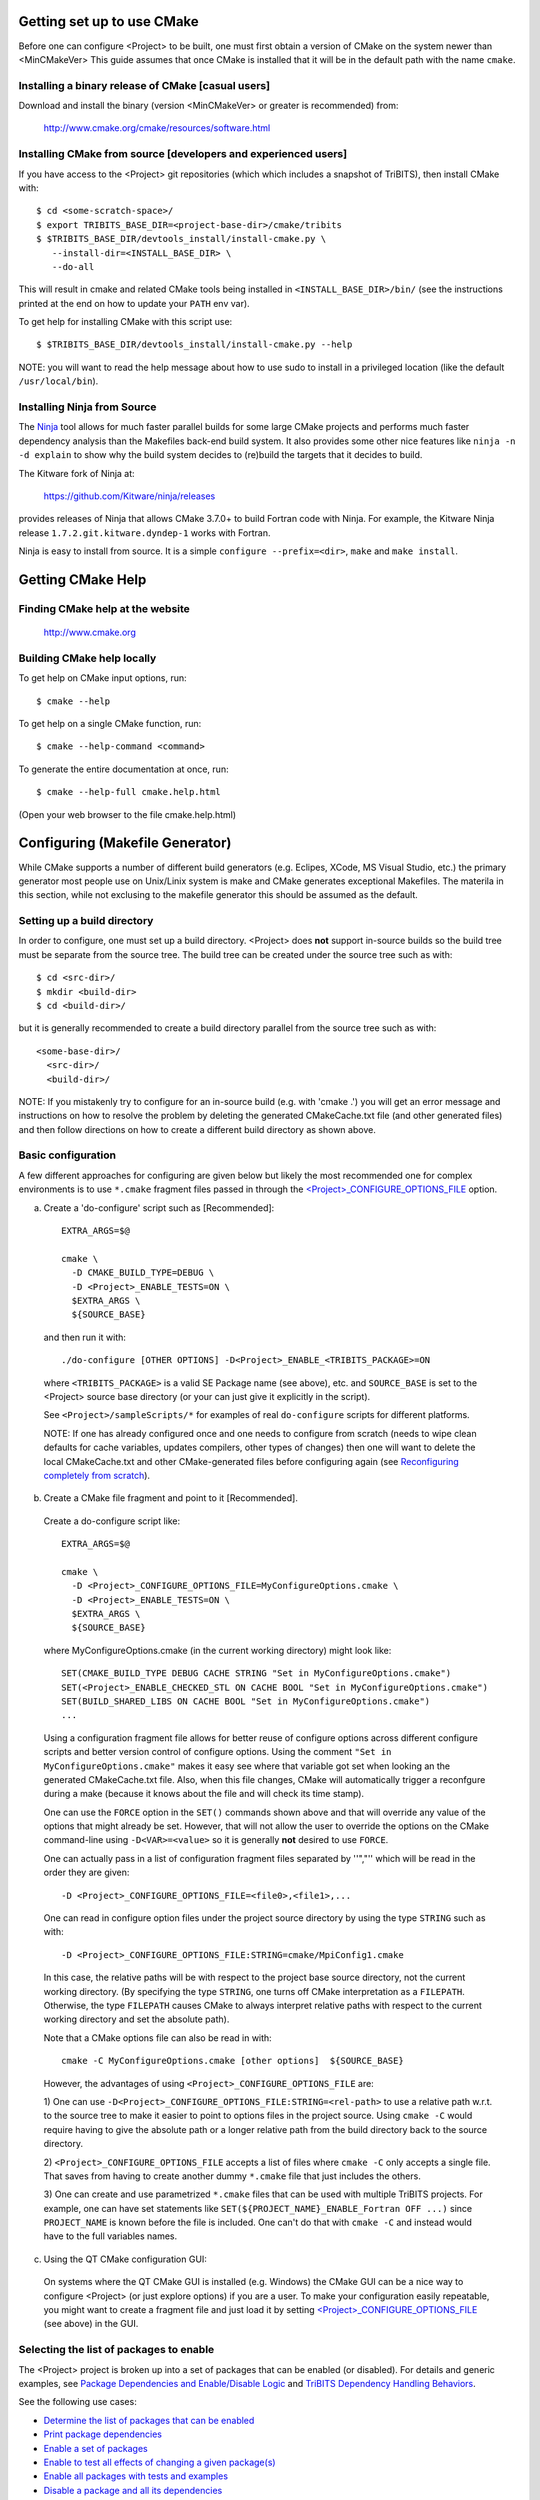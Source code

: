 .. Common references to other documents

.. _Package Dependencies and Enable/Disable Logic: https://tribits.org/doc/TribitsDevelopersGuide.html l#package-dependencies-and-enable-disable-logic

.. _TriBITS Dependency Handling Behaviors: https://tribits.org/doc/TribitsDevelopersGuide.html#tribits-dependency-handling-behaviors

.. _TRIBITS_TPL_FIND_INCLUDE_DIRS_AND_LIBRARIES(): https://tribits.org/doc/TribitsDevelopersGuide.html#tribits-tpl-find-include-dirs-and-libraries

.. _TRIBITS_CTEST_DRIVER(): https://tribits.org/doc/TribitsDevelopersGuide.html#tribits-ctest-driver

.. _Ninja: https://ninja-build.org



Getting set up to use CMake
===========================

Before one can configure <Project> to be built, one must first obtain a
version of CMake on the system newer than <MinCMakeVer> This guide assumes
that once CMake is installed that it will be in the default path with the name
``cmake``.


Installing a binary release of CMake [casual users]
---------------------------------------------------

Download and install the binary (version <MinCMakeVer> or greater is
recommended) from:

  http://www.cmake.org/cmake/resources/software.html


Installing CMake from source [developers and experienced users]
---------------------------------------------------------------

If you have access to the <Project> git repositories (which which includes a
snapshot of TriBITS), then install CMake with::

  $ cd <some-scratch-space>/
  $ export TRIBITS_BASE_DIR=<project-base-dir>/cmake/tribits
  $ $TRIBITS_BASE_DIR/devtools_install/install-cmake.py \
     --install-dir=<INSTALL_BASE_DIR> \
     --do-all

This will result in cmake and related CMake tools being installed in
``<INSTALL_BASE_DIR>/bin/`` (see the instructions printed at the end on how to
update your ``PATH`` env var).

To get help for installing CMake with this script use::

  $ $TRIBITS_BASE_DIR/devtools_install/install-cmake.py --help

NOTE: you will want to read the help message about how to use sudo to
install in a privileged location (like the default ``/usr/local/bin``).


Installing Ninja from Source
----------------------------

The `Ninja`_ tool allows for much faster parallel builds for some large CMake
projects and performs much faster dependency analysis than the Makefiles
back-end build system.  It also provides some other nice features like ``ninja
-n -d explain`` to show why the build system decides to (re)build the targets
that it decides to build.

The Kitware fork of Ninja at:

  https://github.com/Kitware/ninja/releases

provides releases of Ninja that allows CMake 3.7.0+ to build Fortran code with
Ninja.  For example, the Kitware Ninja release ``1.7.2.git.kitware.dyndep-1``
works with Fortran.

Ninja is easy to install from source.  It is a simple ``configure
--prefix=<dir>``, ``make`` and ``make install``.


Getting CMake Help
==================


Finding CMake help at the website
---------------------------------

  http://www.cmake.org


Building CMake help locally
---------------------------

To get help on CMake input options, run::

  $ cmake --help

To get help on a single CMake function, run::

  $ cmake --help-command <command>

To generate the entire documentation at once, run::

  $ cmake --help-full cmake.help.html

(Open your web browser to the file cmake.help.html)


Configuring (Makefile Generator)
================================

While CMake supports a number of different build generators (e.g. Eclipes,
XCode, MS Visual Studio, etc.) the primary generator most people use on
Unix/Linix system is make and CMake generates exceptional Makefiles.  The
materila in this section, while not exclusing to the makefile generator this
should be assumed as the default.


Setting up a build directory
----------------------------

In order to configure, one must set up a build directory.  <Project> does
**not** support in-source builds so the build tree must be separate from the
source tree.  The build tree can be created under the source tree such as
with::

  $ cd <src-dir>/
  $ mkdir <build-dir>
  $ cd <build-dir>/

but it is generally recommended to create a build directory parallel from the
source tree such as with::

  <some-base-dir>/
    <src-dir>/
    <build-dir>/

NOTE: If you mistakenly try to configure for an in-source build (e.g. with
'cmake .') you will get an error message and instructions on how to resolve
the problem by deleting the generated CMakeCache.txt file (and other generated
files) and then follow directions on how to create a different build directory
as shown above.


Basic configuration
-------------------

A few different approaches for configuring are given below but likely the most
recommended one for complex environments is to use ``*.cmake`` fragment files
passed in through the `<Project>_CONFIGURE_OPTIONS_FILE`_ option.

a) Create a 'do-configure' script such as [Recommended]::

    EXTRA_ARGS=$@
    
    cmake \
      -D CMAKE_BUILD_TYPE=DEBUG \
      -D <Project>_ENABLE_TESTS=ON \
      $EXTRA_ARGS \
      ${SOURCE_BASE}

  and then run it with::

    ./do-configure [OTHER OPTIONS] -D<Project>_ENABLE_<TRIBITS_PACKAGE>=ON

  where ``<TRIBITS_PACKAGE>`` is a valid SE Package name (see above), etc. and
  ``SOURCE_BASE`` is set to the <Project> source base directory (or your can
  just give it explicitly in the script).

  See ``<Project>/sampleScripts/*`` for examples of real ``do-configure``
  scripts for different platforms.

  NOTE: If one has already configured once and one needs to configure from
  scratch (needs to wipe clean defaults for cache variables, updates
  compilers, other types of changes) then one will want to delete the local
  CMakeCache.txt and other CMake-generated files before configuring again (see
  `Reconfiguring completely from scratch`_).

.. _<Project>_CONFIGURE_OPTIONS_FILE:

b) Create a CMake file fragment and point to it [Recommended].

  Create a do-configure script like::

    EXTRA_ARGS=$@
    
    cmake \
      -D <Project>_CONFIGURE_OPTIONS_FILE=MyConfigureOptions.cmake \
      -D <Project>_ENABLE_TESTS=ON \
      $EXTRA_ARGS \
      ${SOURCE_BASE}
     
  where MyConfigureOptions.cmake (in the current working directory) might look
  like::

    SET(CMAKE_BUILD_TYPE DEBUG CACHE STRING "Set in MyConfigureOptions.cmake")
    SET(<Project>_ENABLE_CHECKED_STL ON CACHE BOOL "Set in MyConfigureOptions.cmake")
    SET(BUILD_SHARED_LIBS ON CACHE BOOL "Set in MyConfigureOptions.cmake")
    ...

  Using a configuration fragment file allows for better reuse of configure
  options across different configure scripts and better version control of
  configure options.  Using the comment ``"Set in MyConfigureOptions.cmake"``
  makes it easy see where that variable got set when looking an the generated
  CMakeCache.txt file.  Also, when this file changes, CMake will automatically
  trigger a reconfgure during a make (because it knows about the file and will
  check its time stamp).

  One can use the ``FORCE`` option in the ``SET()`` commands shown above and
  that will override any value of the options that might already be set.
  However, that will not allow the user to override the options on the CMake
  command-line using ``-D<VAR>=<value>`` so it is generally **not** desired to
  use ``FORCE``.

  One can actually pass in a list of configuration fragment files separated by
  ''","'' which will be read in the order they are given::

    -D <Project>_CONFIGURE_OPTIONS_FILE=<file0>,<file1>,...

  One can read in configure option files under the project source directory by
  using the type ``STRING`` such as with::

    -D <Project>_CONFIGURE_OPTIONS_FILE:STRING=cmake/MpiConfig1.cmake

  In this case, the relative paths will be with respect to the project base
  source directory, not the current working directory.  (By specifying the
  type ``STRING``, one turns off CMake interpretation as a ``FILEPATH``.
  Otherwise, the type ``FILEPATH`` causes CMake to always interpret relative
  paths with respect to the current working directory and set the absolute
  path).

  Note that a CMake options file can also be read in with::

    cmake -C MyConfigureOptions.cmake [other options]  ${SOURCE_BASE}

  However, the advantages of using ``<Project>_CONFIGURE_OPTIONS_FILE`` are:

  1) One can use ``-D<Project>_CONFIGURE_OPTIONS_FILE:STRING=<rel-path>`` to
  use a relative path w.r.t. to the source tree to make it easier to point to
  options files in the project source.  Using ``cmake -C`` would require
  having to give the absolute path or a longer relative path from the build
  directory back to the source directory.

  2) ``<Project>_CONFIGURE_OPTIONS_FILE`` accepts a list of files where
  ``cmake -C`` only accepts a single file.  That saves from having to create
  another dummy ``*.cmake`` file that just includes the others.

  3) One can create and use parametrized ``*.cmake`` files that can be used
  with multiple TriBITS projects.  For example, one can have set statements
  like ``SET(${PROJECT_NAME}_ENABLE_Fortran OFF ...)`` since ``PROJECT_NAME``
  is known before the file is included.  One can't do that with ``cmake -C``
  and instead would have to the full variables names.

c) Using the QT CMake configuration GUI:

  On systems where the QT CMake GUI is installed (e.g. Windows) the CMake GUI
  can be a nice way to configure <Project> (or just explore options) if you
  are a user.  To make your configuration easily repeatable, you might want to
  create a fragment file and just load it by setting
  `<Project>_CONFIGURE_OPTIONS_FILE`_ (see above) in the GUI.

Selecting the list of packages to enable
----------------------------------------

The <Project> project is broken up into a set of packages that can be enabled
(or disabled).  For details and generic examples, see `Package Dependencies and
Enable/Disable Logic`_ and `TriBITS Dependency Handling Behaviors`_.

See the following use cases:

* `Determine the list of packages that can be enabled`_
* `Print package dependencies`_
* `Enable a set of packages`_
* `Enable to test all effects of changing a given package(s)`_
* `Enable all packages with tests and examples`_
* `Disable a package and all its dependencies`_
* `Remove all package enables in the cache`_

Determine the list of packages that can be enabled
++++++++++++++++++++++++++++++++++++++++++++++++++

In order to see the list of available <Project> SE Packages to enable, just
run a basic CMake configure, enabling nothing, and then grep the output to see
what packages are available to enable.  The full set of defined packages is
contained the lines starting with ``'Final set of enabled SE packages'`` and
``'Final set of non-enabled SE packages'``.  If no SE packages are enabled by
default (which is base behavior), the full list of packages will be listed on
the line ``'Final set of non-enabled SE packages'``.  Therefore, to see the
full list of defined packages, run::

  ./do-configure 2>&1 | grep "Final set of .*enabled SE packages"

Any of the packages shown on those lines can potentially be enabled using ``-D
<Project>_ENABLE_<TRIBITS_PACKAGE>=ON`` (unless they are set to disabled
for some reason, see the CMake output for package disable warnings).

Another way to see the full list of SE packages that can be enabled is to
configure with `<Project>_DUMP_PACKAGE_DEPENDENCIES`_ = ``ON`` and then grep
for ``<Project>_SE_PACKAGES`` using, for example::

  ./do-configure 2>&1 | grep "<Project>_SE_PACKAGES: "

.. _<Project>_DUMP_PACKAGE_DEPENDENCIES:

Print package dependencies
++++++++++++++++++++++++++

The set of package dependencies can be printed in the ``cmake`` STDOUT by
setting the configure option::

  -D <Project>_DUMP_PACKAGE_DEPENDENCIES=ON

This will print the basic forward/upstream dependencies for each SE package.
To find this output, look for the line::

  Printing package dependencies ...

and the dependencies are listed below this for each SE package in the form::

  -- <PKG>_LIB_REQUIRED_DEP_TPLS: <TPL0> <TPL1> ...
  -- <PKG>_LIB_OPTIONAL_DEP_TPLS: <TPL2> <TPL3> ...
  -- <PKG>_LIB_REQUIRED_DEP_PACKAGES: <PKG0> <[PKG1> ...
  -- <PKG>_LIB_OPTIONAL_DEP_PACKAGES: <PKG2> <PKG3> ...
  -- <PKG>_TEST_REQUIRED_DEP_TPLS: <TPL4> <TPL5> ...
  -- <PKG>_TEST_OPTIONAL_DEP_TPLS: <TPL6> <TPL7> ...
  -- <PKG>_TEST_REQUIRED_DEP_PACKAGES: <PKG4> <[PKG5> ...
  -- <PKG>_TEST_OPTIONAL_DEP_PACKAGES: <PKG6> <PKG7> ...
  
(Dependencies that don't exist are left out of the output.  For example, if
there are no ``<PKG>_LIB_OPTIONAL_DEP_PACKAGES`` dependencies, then that line
is not printed.)

To also see the direct forward/downstream dependencies for each SE package,
also include::

  -D <Project>_DUMP_FORWARD_PACKAGE_DEPENDENCIES=ON

These dependencies are printed along with the backward/upstsream dependencies
as described above.

Both of these variables are automatically enabled when
`<Project>_VERBOSE_CONFIGURE`_ = ``ON``.

Enable a set of packages
++++++++++++++++++++++++

To enable an SE package ``<TRIBITS_PACKAGE>`` (and optionally also its tests
and examples), configure with::

  -D <Project>_ENABLE_<TRIBITS_PACKAGE>=ON \
  -D <Project>_ENABLE_ALL_OPTIONAL_PACKAGES=ON \
  -D <Project>_ENABLE_TESTS=ON \

This set of arguments allows a user to turn on ``<TRIBITS_PACKAGE>`` as well
as all packages that ``<TRIBITS_PACKAGE>`` can use.  All of the package's
optional "can use" upstream dependent packages are enabled with
``-D<Project>_ENABLE_ALL_OPTIONAL_PACKAGES=ON``.  However,
``-D<Project>_ENABLE_TESTS=ON`` will only enable tests and examples for
``<TRIBITS_PACKAGE>`` (or any other packages specifically enabled).

If a TriBITS package ``<TRIBITS_PACKAGE>`` has subpackages (e.g. ``<A>``,
``<B>``, etc.), then enabling the package is equivalent to setting::

  -D <Project>_ENABLE_<TRIBITS_PACKAGE><A>=ON \
  -D <Project>_ENABLE_<TRIBITS_PACKAGE><B>=ON \
   ...

However, a TriBITS subpackage will only be enabled if it is not already
disabled either explicitly or implicitly.

NOTE: The CMake cache variable type for all ``XXX_ENABLE_YYY`` variables is
actually ``STRING`` and not ``BOOL``.  That is because these enable variables
take on the string enum values of ``"ON"``, ``"OFF"``, end empty ``""``.  An
empty enable means that the TriBITS dependency system is allowed to decide if
an enable should be turned on or off based on various logic.  The CMake GUI
will enforce the values of ``"ON"``, ``"OFF"``, and empty ``""`` but it will
not enforce this if you set the value on the command line or in a SET()
statement in an input ```*.cmake`` options files.  However, setting
``-DXXX_ENABLE_YYY=TRUE`` and ``-DXXX_ENABLE_YYY=FALSE`` is allowed and will
be interpreted correctly..

Enable to test all effects of changing a given package(s)
+++++++++++++++++++++++++++++++++++++++++++++++++++++++++

To enable an SE package ``<TRIBITS_PACKAGE>`` to test it and all of its
down-stream packages, configure with::

  -D <Project>_ENABLE_<TRIBITS_PACKAGE>=ON \
  -D <Project>_ENABLE_ALL_FORWARD_DEP_PACKAGES=ON \
  -D <Project>_ENABLE_TESTS=ON \

The above set of arguments will result in package ``<TRIBITS_PACKAGE>`` and
all packages that depend on ``<TRIBITS_PACKAGE>`` to be enabled and have all
of their tests turned on.  Tests will not be enabled in packages that do not
depend on ``<TRIBITS_PACKAGE>`` in this case.  This speeds up and robustifies
pre-push testing.

Enable all packages with tests and examples
+++++++++++++++++++++++++++++++++++++++++++

To enable all SE packages (and optionally also their tests and examples), add
the configure options::

  -D <Project>_ENABLE_ALL_PACKAGES=ON \
  -D <Project>_ENABLE_TESTS=ON \

Specific packages can be disabled with
``<Project>_ENABLE_<TRIBITS_PACKAGE>=OFF``.  This will also disable all
packages that depend on ``<TRIBITS_PACKAGE>``.

All examples are also enabled by default when setting
``<Project>_ENABLE_TESTS=ON``.

By default, setting ``<Project>_ENABLE_ALL_PACKAGES=ON`` only enables primary
tested (PT) code.  To have this also enable all secondary tested (ST) code,
one must also set ``<Project>_ENABLE_SECONDARY_TESTED_CODE=ON``.

NOTE: If the project is a "meta-project", then
``<Project>_ENABLE_ALL_PACKAGES=ON`` may not enable *all* the SE packages
but only the project's primary meta-project packages.  See `Package
Dependencies and Enable/Disable Logic`_ and `TriBITS Dependency Handling
Behaviors`_ for details.

Disable a package and all its dependencies
++++++++++++++++++++++++++++++++++++++++++

To disable an SE package and all of the packages that depend on it, add the
configure options::

  -D <Project>_ENABLE_<TRIBITS_PACKAGE>=OFF

For example::

  -D <Project>_ENABLE_<PACKAGE_A>=ON \
  -D <Project>_ENABLE_ALL_OPTIONAL_PACKAGES=ON \
  -D <Project>_ENABLE_<PACKAGE_B>=ON \

will enable ``<PACKAGE_A>`` and all of the packages that it depends on except
for ``<PACKAGE_B>`` and all of its forward dependencies.

If a TriBITS package ``<TRIBITS_PACKAGE>`` has subpackages (e.g. ``<A>``,
``<B>``, etc.), then disabling the package is equivalent to setting::

  -D <Project>_ENABLE_<TRIBITS_PACKAGE><A>=OFF \
  -D <Project>_ENABLE_<TRIBITS_PACKAGE><B>=OFF \
  ...

The disable of the subpackage is this case will override any enables.

If a disabled package is a required dependency of some explicitly enabled
downstream package, then the configure will error out if
``<Project>_DISABLE_ENABLED_FORWARD_DEP_PACKAGES=OFF``.  Otherwise, a WARNING
will be printed and the downstream package will be disabled and configuration
will continue.


Remove all package enables in the cache
+++++++++++++++++++++++++++++++++++++++

To wipe the set of pakage enables in the CMakeCache.txt file so they can be
reset again from scratch, configure with::

  $ ./-do-confiugre -D <Project>_UNENABLE_ENABLED_PACKAGES=TRUE

This option will set to empty '' all package enables, leaving all other cache
variables as they are.  You can then reconfigure with a new set of package
enables for a different set of packages.  This allows you to avoid more
expensive configure time checks and to preserve other cache variables that you
have set and don't want to loose.  For example, one would want to do this to
avoid compiler and TPL checks.

Selecting compiler and linker options
-------------------------------------

The compilers for C, C++, and Fortran will be found by default by CMake if
they are not otherwise specified as described below (see standard CMake
documentation for how default compilers are found).  The most direct way to
set the compilers are to set the CMake cache variables::

  -D CMAKE_<LANG>_COMPILER=<path-to-compiler>

The path to the compiler can be just a name of the compiler
(e.g. ``-DCMAKE_C_COMPILER=gcc``) or can be an absolute path
(e.g. ``-DCMAKE_C_COMPILER=/usr/local/bin/cc``).  The safest and more direct
approach to determine the compilers is to set the absolute paths using, for
example, the cache variables::

  -D CMAKE_C_COMPILER=/opt/my_install/bin/gcc \
  -D CMAKE_CXX_COMPILER=/opt/my_install/bin/g++ \
  -D CMAKE_Fortran_COMPILER=/opt/my_install/bin/gfortran

or if ``TPL_ENABLE_MPI=ON`` (see `Configuring with MPI support`_) something
like::

  -D CMAKE_C_COMPILER=/opt/my_install/bin/mpicc \
  -D CMAKE_CXX_COMPILER=/opt/my_install/bin/mpicxx \
  -D CMAKE_Fortran_COMPILER=/opt/my_install/bin/mpif90

If these the CMake cache variables are not set, then CMake will use the
compilers specified in the environment variables ``CC``, ``CXX``, and ``FC``
for C, C++ and Fortran, respectively.  If one needs to drill down through
different layers of scripts, then it can be useful to set the compilers using
these environment variables.  But in general is it recommended to be explicit
and use the above CMake cache variables to set the absolute path to the
compilers to remove all ambiguity.

If absolute paths to the compilers are not specified using the CMake cache
variables or the environment variables as described above, then in MPI mode
(i.e. ``TPL_ENABLE_MPI=ON``) TriBITS performs its own search for the MPI
compiler wrappers that will find the correct compilers for most MPI
distributions (see `Configuring with MPI support`_).  However, if in serial
mode (i.e. ``TPL_ENABLE_MPI=OFF``), then CMake will do its own default
compiler search.  The algorithm by which raw CMake finds these compilers is
not precisely documented (and seems to change based on the platform).
However, on Linux systems, the observed algorithm appears to be:

1. Search for the C compiler first by looking in ``PATH`` (or the equivalent
   on Windows), starting with a compiler with the name ``cc`` and then moving
   on to other names like ``gcc``, etc.  This first compiler found is set to
   ``CMAKE_C_COMPILER``.

2. Search for the C++ compiler with names like ``c++``, ``g++``, etc., but
   restrict the search to the same directory specified by base path to the C
   compiler given in the variable ``CMAKE_C_COMPILER``.  The first compiler
   that is found is set to ``CMAKE_CXX_COMPILER``.

3. Search for the Fortran compiler with names like ``f90``, ``gfortran``,
   etc., but restrict the search to the same directory specified by base path
   to the C compiler given in the variable ``CMAKE_C_COMPILER``.  The first
   compiler that is found is set to ``CMAKE_CXX_COMPILER``.

**WARNING:** While this build-in CMake compiler search algorithm may seems
reasonable, it fails to find the correct compilers in many cases for a non-MPI
serial build.  For example, if a newer version of GCC is installed and is put
first in ``PATH``, then CMake will fail to find the updated ``gcc`` compiler
and will instead find the default system ``cc`` compiler (usually under
``/usr/bin/cc`` on Linux may systems) and will then only look for the C++ and
Fortran compilers under that directory.  This will fail to find the correct
updated compilers because GCC does not install a C compiler named ``cc``!
Therefore, if you want to use the default CMake compiler search to find the
updated GCC compilers, you can set the CMake cache variable::

  -D CMAKE_C_COMPILER=gcc

or can set the environment variable ``CC=gcc``.  Either one of these will
result in CMake finding the updated GCC compilers found first in ``PATH``.

Once one has specified the compilers, one can also set the compiler flags, but
the way that CMake does this is a little surprising to many people.  But the
<Project> TriBITS CMake build system offers the ability to tweak the built-in
CMake approach for setting compiler flags.  First some background is in order.
When CMake creates the object file build command for a given source file, it
passes in flags to the compiler in the order::

  ${CMAKE_<LANG>_FLAGS}  ${CMAKE_<LANG>_FLAGS_<CMAKE_BUILD_TYPE>}

where ``<LANG>`` = ``C``, ``CXX``, or ``Fortran`` and ``<CMAKE_BUILD_TYPE>`` =
``DEBUG`` or ``RELEASE``.  Note that the options in
``CMAKE_<LANG>_FLAGS_<CMAKE_BUILD_TYPE>`` come after and override those in
``CMAKE_<LANG>_FLAGS``!  The flags in ``CMAKE_<LANG>_FLAGS`` apply to all
build types.  Optimization, debug, and other build-type-specific flags are set
in ``CMAKE_<LANG>_FLAGS_<CMAKE_BUILD_TYPE>``.  CMake automatically provides a
default set of debug and release optimization flags for
``CMAKE_<LANG>_FLAGS_<CMAKE_BUILD_TYPE>`` (e.g. ``CMAKE_CXX_FLAGS_DEBUG`` is
typically ``"-g -O0"`` while ``CMAKE_CXX_FLAGS_RELEASE`` is typically
``"-O3"``).  This means that if you try to set the optimization level with
``-DCMAKE_CXX_FLAGS="-04"``, then this level gets overridden by the flags
specified in ``CMAKE_<LANG>_FLAGS_BUILD`` or ``CMAKE_<LANG>_FLAGS_RELEASE``.

Note that TriBITS will set defaults for ``CMAKE_<LANG>_FLAGS`` and
``CMAKE_<LANG>_FLAGS_<CMAKE_BUILD_TYPE>``, which may be different that what
raw CMake would set.  TriBITS provides a means for project and package
developers and users to set and override these compiler flag variables
globally and on a package-by-package basis.  Below, the facilities for
manipulating compiler flags is described.

Also, to see that the full set of compiler flags one has to actually build a
target with, for example ``make VERBOSE=1`` (see `Building with verbose output
without reconfiguring`_).  One can not just look at the cache variables for
``CMAKE_<LANG>_FLAGS`` and ``CMAKE_<LANG>_FLAGS_<CMAKE_BUILD_TYPE>`` in the
file ``CMakeCache.txt``.  These get overwritten and redefined by TriBITS in
development as described below (see `Overriding CMAKE_BUILD_TYPE debug/release
compiler options`_).

The <Project> TriBITS CMake build system will set up default compile flags for
GCC ('GNU') in development mode
(i.e. ``<Project>_ENABLE_DEVELOPMENT_MODE=ON``) on order to help produce
portable code.  These flags set up strong warning options and enforce language
standards.  In release mode (i.e. ``<Project>_ENABLE_DEVELOPMENT_MODE=ON``),
these flags are not set.  These flags get set internally into the variables
``CMAKE_<LANG>_FLAGS`` (when processing packages, not at the global cache
variable level) but the user can append flags that override these as described
below.

.. _CMAKE_BUILD_TYPE:

Configuring to build with default debug or release compiler flags
+++++++++++++++++++++++++++++++++++++++++++++++++++++++++++++++++

To build a debug version, pass into 'cmake'::

  -D CMAKE_BUILD_TYPE=DEBUG

This will result in debug flags getting passed to the compiler according to
what is set in ``CMAKE_<LANG>_FLAGS_DEBUG``.

To build a release (optimized) version, pass into 'cmake'::

  -D CMAKE_BUILD_TYPE=RELEASE

This will result in optimized flags getting passed to the compiler according
to what is in ``CMAKE_<LANG>_FLAGS_RELEASE``.

The default build type is typically ``CMAKE_BUILD_TYPE=RELEASE`` unless ``-D
USE_XSDK_DEFAULTS=TRUE`` is set in which case the default build type is
``CMAKE_BUILD_TYPE=DEBUG`` as per the xSDK configure standard.

Adding arbitrary compiler flags but keeping default build-type flags
++++++++++++++++++++++++++++++++++++++++++++++++++++++++++++++++++++

To append arbitrary compiler flags to ``CMAKE_<LANG>_FLAGS`` (which may be
set internally by TriBITS) that apply to all build types, configure with::

  -D CMAKE_<LANG>_FLAGS="<EXTRA_COMPILER_OPTIONS>"

where ``<EXTRA_COMPILER_OPTIONS>`` are your extra compiler options like
``"-DSOME_MACRO_TO_DEFINE -funroll-loops"``.  These options will get
appended to (i.e. come after) other internally defined compiler option and
therefore override them.  The options are then pass to the compiler in the
order::

  <DEFAULT_TRIBITS_LANG_FLAGS> <EXTRA_COMPILER_OPTIONS> \
    ${CMAKE_<LANG>_FLAGS_<CMAKE_BUILD_TYPE>}

This that setting ``CMAKE_<LANG>_FLAGS`` can override the default flags that
TriBITS will set for ``CMAKE_<LANG>_FLAGS`` but will **not** override flags
specified in ``CMAKE_<LANG>_FLAGS_<CMAKE_BUILD_TYPE>``.

Instead of directly setting the CMake cache variables ``CMAKE_<LANG>_FLAGS``
one can instead set environment variables ``CFLAGS``, ``CXXFLAGS`` and
``FFLAGS`` for ``CMAKE_C_FLAGS``, ``CMAKE_CXX_FLAGS`` and
``CMAKE_Fortran_FLAGS``, respectively.

In addition, if ``-DUSE_XSDK_DEFAULTS=TRUE`` is set, then one can also pass
in Fortran flags using the environment variable ``FCFLAGS`` (raw CMake does
not recognize ``FCFLAGS``).  But if ``FFLAGS`` and ``FCFLAGS`` are both set,
then they must be the same or a configure error will occur.

Options can also be targeted to a specific TriBITS package using::

  -D <TRIBITS_PACKAGE>_<LANG>_FLAGS="<EXTRA_COMPILER_OPTIONS>"

The package-specific options get appended to those already in
``CMAKE_<LANG>_FLAGS`` and therefore override (but not replace) those set
globally in ``CMAKE_<LANG>_FLAGS`` (either internally or by the user in the
cache).

NOTES:

1) Setting ``CMAKE_<LANG>_FLAGS`` will override but will not replace any
other internally set flags in ``CMAKE_<LANG>_FLAGS`` defined by the
<Project> CMake system because these flags will come after those set
internally.  To get rid of these project/TriBITS default flags, see below.

2) Given that CMake passes in flags in
``CMAKE_<LANG>_FLAGS_<CMAKE_BUILD_TYPE>`` after those in
``CMAKE_<LANG>_FLAGS`` means that users setting the ``CMAKE_<LANG>_FLAGS``
and ``<TRIBITS_PACKAGE>_<LANG>_FLAGS`` will **not** override the flags in
``CMAKE_<LANG>_FLAGS_<CMAKE_BUILD_TYPE>`` which come after on the compile
line.  Therefore, setting ``CMAKE_<LANG>_FLAGS`` and
``<TRIBITS_PACKAGE>_<LANG>_FLAGS`` should only be used for options that will
not get overridden by the debug or release compiler flags in
``CMAKE_<LANG>_FLAGS_<CMAKE_BUILD_TYPE>``.  However, setting
``CMAKE_<LANG>_FLAGS`` will work well for adding extra compiler defines
(e.g. -DSOMETHING) for example.

WARNING: Any options that you set through the cache variable
``CMAKE_<LANG>_FLAGS_<CMAKE_BUILD_TYPE>`` will get overridden in the
<Project> CMake system for GNU compilers in development mode so don't try to
manually set ``CMAKE_<LANG>_FLAGS_<CMAKE_BUILD_TYPE>`` directly!  To
override those options, see
``CMAKE_<LANG>_FLAGS_<CMAKE_BUILD_TYPE>_OVERRIDE`` below.

Overriding CMAKE_BUILD_TYPE debug/release compiler options
++++++++++++++++++++++++++++++++++++++++++++++++++++++++++

To override the default CMake-set options in
``CMAKE_<LANG>_FLAGS_<CMAKE_BUILD_TYPE>``, use::

  -D CMAKE_<LANG>_FLAGS_<CMAKE_BUILD_TYPE>_OVERRIDE="<OPTIONS_TO_OVERRIDE>"

For example, to default debug options use::

  -D CMAKE_C_FLAGS_DEBUG_OVERRIDE="-g -O1" \
  -D CMAKE_CXX_FLAGS_DEBUG_OVERRIDE="-g -O1"
  -D CMAKE_Fortran_FLAGS_DEBUG_OVERRIDE="-g -O1"

and to override default release options use::

  -D CMAKE_C_FLAGS_RELEASE_OVERRIDE="-O3 -funroll-loops" \
  -D CMAKE_CXX_FLAGS_RELEASE_OVERRIDE="-03 -funroll-loops"
  -D CMAKE_Fortran_FLAGS_RELEASE_OVERRIDE="-03 -funroll-loops"

NOTES: The TriBITS CMake cache variable
``CMAKE_<LANG>_FLAGS_<CMAKE_BUILD_TYPE>_OVERRIDE`` is used and not
``CMAKE_<LANG>_FLAGS_<CMAKE_BUILD_TYPE>`` because is given a default
internally by CMake and the new varaible is needed to make the override
explicit.

Appending arbitrary libraries and link flags every executable
+++++++++++++++++++++++++++++++++++++++++++++++++++++++++++++

In order to append any set of arbitrary libraries and link flags to your
executables use::

  -D<Project>_EXTRA_LINK_FLAGS="<EXTRA_LINK_LIBRARIES>" \
  -DCMAKE_EXE_LINKER_FLAGS="<EXTRA_LINK_FLAGG>"

Above, you can pass any type of library and they will always be the last
libraries listed, even after all of the TPLs.

NOTE: This is how you must set extra libraries like Fortran libraries and
MPI libraries (when using raw compilers).  Please only use this variable
as a last resort.

NOTE: You must only pass in libraries in ``<Project>_EXTRA_LINK_FLAGS`` and
*not* arbitrary linker flags.  To pass in extra linker flags that are not
libraries, use the built-in CMake variable ``CMAKE_EXE_LINKER_FLAGS``
instead.  The TriBITS variable ``<Project>_EXTRA_LINK_FLAGS`` is badly named
in this respect but the name remains due to backward compatibility
requirements.

.. _<TRIBITS_PACKAGE>_DISABLE_STRONG_WARNINGS:

Turning off strong warnings for individual packages
+++++++++++++++++++++++++++++++++++++++++++++++++++

To turn off strong warnings (for all langauges) for a given TriBITS
package, set::

  -D <TRIBITS_PACKAGE>_DISABLE_STRONG_WARNINGS=ON

This will only affect the compilation of the sources for
``<TRIBITS_PACKAGES>``, not warnings generated from the header files in
downstream packages or client code.

Note that strong warnings are only enabled by default in development mode
(``<Project>_ENABLE_DEVELOPMENT_MODE==ON``) but not release mode
(``<Project>_ENABLE_DEVELOPMENT_MODE==ON``).  A release of <Project> should
therefore not have strong warning options enabled.

Overriding all (strong warnings and debug/release) compiler options
+++++++++++++++++++++++++++++++++++++++++++++++++++++++++++++++++++

To override all compiler options, including both strong warning options
and debug/release options, configure with::

  -D CMAKE_C_FLAGS="-O3 -funroll-loops" \
  -D CMAKE_CXX_FLAGS="-03 -fexceptions" \
  -D CMAKE_BUILD_TYPE=NONE \
  -D <Project>_ENABLE_STRONG_C_COMPILE_WARNINGS=OFF \
  -D <Project>_ENABLE_STRONG_CXX_COMPILE_WARNINGS=OFF \
  -D <Project>_ENABLE_SHADOW_WARNINGS=OFF \
  -D <Project>_ENABLE_COVERAGE_TESTING=OFF \
  -D <Project>_ENABLE_CHECKED_STL=OFF \

NOTE: Options like ``<Project>_ENABLE_SHADOW_WARNINGS``,
``<Project>_ENABLE_COVERAGE_TESTING``, and ``<Project>_ENABLE_CHECKED_STL``
do not need to be turned off by default but they are shown above to make it
clear what other CMake cache variables can add compiler and link arguments.

NOTE: By setting ``CMAKE_BUILD_TYPE=NONE``, then ``CMAKE_<LANG>_FLAGS_NONE``
will be empty and therefore the options set in ``CMAKE_<LANG>_FLAGS`` will
be all that is passed in.

Enable and disable shadowing warnings for all <Project> packages
++++++++++++++++++++++++++++++++++++++++++++++++++++++++++++++++

To enable shadowing warnings for all <Project> packages (that don't already
have them turned on) then use::

  -D <Project>_ENABLE_SHADOW_WARNINGS=ON

To disable shadowing warnings for all <Project> packages (even those that
have them turned on by default) then use::

  -D <Project>_ENABLE_SHADOW_WARNINGS=OFF

NOTE: The default value is empty '' which lets each <Project> package
decide for itself if shadowing warnings will be turned on or off for that
package.

Removing warnings as errors for CLEANED packages
++++++++++++++++++++++++++++++++++++++++++++++++

To remove the ``-Werror`` flag (or some other flag that is set) from being
applied to compile CLEANED packages like Teuchos, set the following when
configuring::

  -D <Project>_WARNINGS_AS_ERRORS_FLAGS=""

Adding debug symbols to the build
+++++++++++++++++++++++++++++++++

To get the compiler to add debug symbols to the build, configure with::

  -D <Project>_ENABLE_DEBUG_SYMBOLS=ON

This will add ``-g`` on most compilers.  NOTE: One does **not** generally
need to create a fully debug build to get debug symbols on most compilers.

Enabling support for Ninja
--------------------------

The `Ninja`_ build tool can be used as the back-end build tool instead of
Makefiles by adding::

  -GNinja

to the CMake configure line (the default on most Linux and OSX platforms is
``-G"Unix Makefiles"``).  This instructs CMake to create the back-end
``ninja`` build files instead of back-end Makefiles (see `Building (Ninja
generator)`_).

.. _<Project>_WRITE_NINJA_MAKEFILES:

In addition, for versions of CMake 3.7.0+, the TriBITS build system will, by
default, generate Makefiles in every binary directory where there is a
CMakeLists.txt file in the source tree.  These Makefiles have targets scoped
to that subdirectory that use ``ninja`` to build targets in that subdirectory
just like with the native CMake recursive ``-G"Unix Makefiles"`` generator.
This allows one to ``cd`` into any binary directory and type ``make`` to build
just the targets in that directory.  These TriBITS-generated Ninja makefiles
also support ``help`` and ``help-objects`` targets making it easy to build
individual exectuables, libraries and object files in any binary subdirectory.

**WARNING:** Using ``make -j<N>`` with these TriBITS-generated Ninja Makefiles
will **not** result in using ``<N>`` processes to build in parallel and will
instead use **all** of the free cores to build on the machine!  To control the
number of processes used, run ``make NP=<N>`` instead!  See `Building in
parallel with Ninja`_.

The generation of these Ninja makefiles can be disabled by setting::

  -D<Project>_WRITE_NINJA_MAKEFILES=OFF

(But these Ninja Makefiles get created very quickly even for a very large
CMake project so there is usually little reason to not generate them.)  Trying
to set ``-D<Project>_WRITE_NINJA_MAKEFILES=ON`` for versions of CMake older
than 3.7.0 will not work since features were added to CMake 3.7.0+ that allow
for the generation of these makefiles.


Enabling support for C++11
--------------------------

To enable support for C++11 in packages that support C++11 (either optionally
or required), configure with::

  -D <Project>_ENABLE_CXX11=ON

By default, the system will try to automatically find compiler flags that will
enable C++11 features.  If it finds flags that allow a test C++11 program to
compile, then it will an additional set of configure-time tests to see if
several C++11 features are actually supported by the configured C++ compiler
and support will be disabled if all of these features are not supported.

In order to pre-set and/or override the C++11 compiler flags used, set the
cache variable::

  -D <Project>_CXX11_FLAGS="<compiler flags>"

In order to enable C++11 but not have the default system set any flags for
C++11, use::

  -D <Project>_ENABLE_CXX11=ON
  -D <Project>_CXX11_FLAGS=" "

The empty space " " will result in the system assuming that no flags needs to
be set.


Enabling explicit template instantiation for C++
------------------------------------------------

To enable explicit template instantiation for C++ code for packages that
support it, configure with::

  -D <Project>_ENABLE_EXPLICIT_INSTANTIATION=ON

When ``OFF``, all packages that have templated C++ code will use implicit
template instantiation.

Explicit template instantiation can be enabled (``ON``) or disabled (``OFF``)
for individual packages with::


  -D <TRIBITS_PACKAGE>_ENABLE_EXPLICIT_INSTANTIATION=[ON|OFF]

The default value for ``<TRIBITS_PACKAGE>_ENABLE_EXPLICIT_INSTANTIATION`` is
set by ``<Project>_ENABLE_EXPLICIT_INSTANTIATION``.

For packages that support it, explicit template instantation can massively
reduce the compile times for the C++ code involved.  To see what packages
support explicit instantation just search the CMakeCache.txt file for varibles
with ``ENABLE_EXPLICIT_INSTANTIATION`` in the name.


Disabling the Fortran compiler and all Fortran code
---------------------------------------------------

To disable the Fortran compiler and all <Project> code that depends on Fortran
set::

  -D <Project>_ENABLE_Fortran=OFF

NOTE: The fortran compiler may be disabled automatically by default on
systems like MS Windows.

NOTE: Most Apple Macs do not come with a compatible Fortran compiler by
default so you must turn off Fortran if you don't have a compatible Fortran
compiler.


Enabling runtime debug checking
-------------------------------
  
a) Enabling <Project> ifdefed runtime debug checking:

  To turn on optional ifdefed runtime debug checking, configure with::

    -D <Project>_ENABLE_DEBUG=ON

  This will result in a number of ifdefs to be enabled that will perform a
  number of runtime checks.  Nearly all of the debug checks in <Project> will
  get turned on by default by setting this option.  This option can be set
  independent of ``CMAKE_BUILD_TYPE`` (which sets the compiler debug/release
  options).

  NOTES:

  * The variable ``CMAKE_BUILD_TYPE`` controls what compiler options are
    passed to the compiler by default while ``<Project>_ENABLE_DEBUG``
    controls what defines are set in config.h files that control ifdefed debug
    checks.

  * Setting ``-DCMAKE_BUILD_TYPE=DEBUG`` will automatically set the
    default ``<Project>_ENABLE_DEBUG=ON``.

b) Enabling checked STL implementation:

  To turn on the checked STL implementation set::

    -D <Project>_ENABLE_CHECKED_STL=ON

  NOTES:

  * By default, this will set -D_GLIBCXX_DEBUG as a compile option for all C++
    code.  This only works with GCC currently.

  * This option is disabled by default because to enable it by default can
    cause runtime segfaults when linked against C++ code that was compiled
    without -D_GLIBCXX_DEBUG.


Configuring with MPI support
----------------------------

To enable MPI support you must minimally set::

  -D TPL_ENABLE_MPI=ON

There is built-in logic to try to find the various MPI components on your
system but you can override (or make suggestions) with::

  -D MPI_BASE_DIR="path"

(Base path of a standard MPI installation which has the subdirs 'bin', 'libs',
'include' etc.)

or::

  -D MPI_BIN_DIR="path1;path2;...;pathn"

which sets the paths where the MPI executables (e.g. mpiCC, mpicc, mpirun,
mpiexec) can be found.  By default this is set to ``${MPI_BASE_DIR}/bin`` if
``MPI_BASE_DIR`` is set.

**NOTE:** TriBITS uses the MPI compiler wrappers (e.g. mpiCC, mpicc, mpic++,
mpif90, etc.) which is more standard with other builds systems for HPC
computing using MPI (and the way that MPI implementations were meant to be
used).  But directly using the MPI compiler wrappers as the direct compilers
is inconsistent with the way that the standard CMake module ``FindMPI.cmake``
which tries to "unwrap" the compiler wrappers and grab out the raw underlying
compilers and the raw compiler and linker command-line arguments.  In this
way, TriBITS is more consistent with standard usage in the HPC community but
is less consistent with CMake (see "HISTORICAL NOTE" below).

There are several different different variations for configuring with MPI
support:

a) **Configuring build using MPI compiler wrappers:**

  The MPI compiler wrappers are turned on by default.  There is built-in logic
  in TriBITS that will try to find the right MPI compiler wrappers.  However,
  you can specifically select them by setting, for example::

    -D MPI_C_COMPILER:FILEPATH=mpicc \
    -D MPI_CXX_COMPILER:FILEPATH=mpic++ \
    -D MPI_Fortan_COMPILER:FILEPATH=mpif77

  which gives the name of the MPI C/C++/Fortran compiler wrapper executable.
  In this case, just the names of the programs are given and absolute path of
  the executables will be searched for under ``${MPI_BIN_DIR}/`` if the cache
  variable ``MPI_BIN_DIR`` is set, or in the default path otherwise.  The
  found programs will then be used to set the cache variables
  ``CMAKE_[C,CXX,Fortran]_COMPILER``.

  One can avoid the search and just use the absolute paths with, for example::

    -D MPI_C_COMPILER:FILEPATH=/opt/mpich/bin/mpicc \
    -D MPI_CXX_COMPILER:FILEPATH=/opt/mpich/bin/mpic++ \
    -D MPI_Fortan_COMPILER:FILEPATH=/opt/mpich/bin/mpif77

  However, you can also directly set the variables
  ``CMAKE_[C,CXX,Fortran]_COMPILER`` with, for example::

    -D CMAKE_C_COMPILER:FILEPATH=/opt/mpich/bin/mpicc \
    -D CMAKE_CXX_COMPILER:FILEPATH=/opt/mpich/bin/mpic++ \
    -D CMAKE_Fortan_COMPILER:FILEPATH=/opt/mpich/bin/mpif77

  **WARNING:** If you set just the compiler names and not the absolute paths
  with ``CMAKE_<LANG>_COMPILER`` in MPI mode, then a search will not be done
  and these will be expected to be in the path at build time. (Note that his
  is inconsistent the behavior of raw CMake in non-MPI mode described in
  `Selecting compiler and linker options`_).  If both
  ``CMAKE_<LANG>_COMPILER`` and ``MPI_<LANG>_COMPILER`` are set, however, then
  ``CMAKE_<LANG>_COMPILER`` will be used and ``MPI_<LANG>_COMPILER`` will be
  ignored.

  Note that when ``USE_XSDK_DEFAULTS=FALSE`` (see `xSDK Configuration
  Options`_), then the environment variables ``CC``, ``CXX`` and ``FC`` are
  ignored.  But when ``USE_XSDK_DEFAULTS=TRUE`` and the CMake cache variables
  ``CMAKE_[C,CXX,Fortran]_COMPILER`` are not set, then the environment
  variables ``CC``, ``CXX`` and ``FC`` will be used for
  ``CMAKE_[C,CXX,Fortran]_COMPILER``, even if the CMake cache variables
  ``MPI_[C,CXX,Fortran]_COMPILER`` are set!  So if one wants to make sure and
  set the MPI compilers irrespective of the xSDK mode, then one should set
  cmake cache variables ``CMAKE_[C,CXX,Fortran]_COMPILER`` to the absolute
  path of the MPI compiler wrappers.

  **HISTORICAL NOTE:** The TriBITS system has its own custom MPI integration
  support and does not (currently) use the standard CMake module
  ``FindMPI.cmake``.  This custom support for MPI was added to TriBITS in 2008
  when it was found the built-in ``FindMPI.cmake`` module was not sufficient
  for the needs of Trilinos and the approach taken by the module (still in use
  as of CMake 3.4.x) which tries to unwrap the raw compilers and grab the list
  of include directories, link libraries, etc, was not sufficiently portable
  for the systems where Trilinos needed to be used.  But earlier versions of
  TriBITS used the ``FindMPI.cmake`` module and that is why the CMake cache
  variables ``MPI_[C,CXX,Fortran]_COMPILER`` are defined and still supported.

b) **Configuring to build using raw compilers and flags/libraries:**

  While using the MPI compiler wrappers as described above is the preferred
  way to enable support for MPI, you can also just use the raw compilers and
  then pass in all of the other information that will be used to compile and
  link your code.

  To turn off the MPI compiler wrappers, set::

    -D MPI_USE_COMPILER_WRAPPERS=OFF

  You will then need to manually pass in the compile and link lines needed to
  compile and link MPI programs.  The compile flags can be set through::

    -D CMAKE_[C,CXX,Fortran]_FLAGS="$EXTRA_COMPILE_FLAGS"

  The link and library flags must be set through::

    -D <Project>_EXTRA_LINK_FLAGS="$EXTRA_LINK_FLAGS"

  Above, you can pass any type of library or other linker flags in and they
  will always be the last libraries listed, even after all of the TPLs.

  NOTE: A good way to determine the extra compile and link flags for MPI is to
  use::

    export EXTRA_COMPILE_FLAGS="`$MPI_BIN_DIR/mpiCC --showme:compile`"
    
    export EXTRA_LINK_FLAGS="`$MPI_BIN_DIR/mpiCC --showme:link`"
    
  where ``MPI_BIN_DIR`` is set to your MPI installations binary directory.

c) **Setting up to run MPI programs:**

  In order to use the ctest program to run MPI tests, you must set the mpi
  run command and the options it takes.  The built-in logic will try to find
  the right program and options but you will have to override them in many
  cases.

  MPI test and example executables are passed to CTest ``ADD_TEST()`` as::

    ADD_TEST(
      ${MPI_EXEC} ${MPI_EXEC_PRE_NUMPROCS_FLAGS}
      ${MPI_EXEC_NUMPROCS_FLAG} <NP>
      ${MPI_EXEC_POST_NUMPROCS_FLAGS}
      <TEST_EXECUTABLE_PATH> <TEST_ARGS> )

  where ``<TEST_EXECUTABLE_PATH>``, ``<TEST_ARGS>``, and ``<NP>`` are specific
  to the test being run.

  The test-independent MPI arguments are::

    -D MPI_EXEC:FILEPATH="exec_name"

  (The name of the MPI run command (e.g. mpirun, mpiexec) that is used to run
  the MPI program.  This can be just the name of the program in which case
  the full path will be looked for in ``${MPI_BIN_DIR}`` as described above.
  If it is an absolute path, it will be used without modification.)

  ::

    -D MPI_EXEC_DEFAULT_NUMPROCS=4

  (The default number of processes to use when setting up and running
  MPI test and example executables.  The default is set to '4' and only
  needs to be changed when needed or desired.)

  ::

    -D MPI_EXEC_MAX_NUMPROCS=4

  (The maximum number of processes to allow when setting up and running MPI
  test and example executables.  The default is set to '4' but should be set
  to the largest number that can be tolerated for the given machine.  Tests
  with more processes than this are excluded from the test suite at configure
  time.)

  ::

    -D MPI_EXEC_NUMPROCS_FLAG=-np

  (The command-line option just before the number of processes to use
  ``<NP>``.  The default value is based on the name of ``${MPI_EXEC}``, for
  example, which is ``-np`` for OpenMPI.)

  ::

    -D MPI_EXEC_PRE_NUMPROCS_FLAGS="arg1;arg2;...;argn"

  (Other command-line arguments that must come *before* the numprocs
  argument.  The default is empty "".)

  ::

    -D MPI_EXEC_POST_NUMPROCS_FLAGS="arg1;arg2;...;argn"

  (Other command-line arguments that must come *after* the numprocs
  argument.  The default is empty "".)

  NOTE: Multiple arguments listed in ``MPI_EXEC_PRE_NUMPROCS_FLAGS`` and
  ``MPI_EXEC_POST_NUMPROCS_FLAGS`` must be quoted and seprated by ``';'`` as
  these variables are interpreted as CMake arrays.

Configuring for OpenMP support
------------------------------

To enable OpenMP support, one must set::

  -D <Project>_ENABLE_OpenMP=ON

Note that if you enable OpenMP directly through a compiler option (e.g.,
``-fopenmp``), you will NOT enable OpenMP inside <Project> source code.

To skip adding flags for OpenMP for ``<LANG>`` = ``C``, ``CXX``, or
``Fortran``, use::

  -D OpenMP_<LANG>_FLAGS_OVERRIDE=" "

The single space " " will result in no flags getting added.  This is needed
since one can't set the flags ``OpenMP_<LANG>_FLAGS`` to an empty string or
the ``FIND_PACKAGE(OpenMP)`` command will fail.  Setting the variable
``-DOpenMP_<LANG>_FLAGS_OVERRIDE= " "`` is the only way to enable OpenMP but
skip adding the OpenMP flags provided by ``FIND_PACKAGE(OpenMP)``.

.. _BUILD_SHARED_LIBS:

Building shared libraries
-------------------------

To configure to build shared libraries, set::

  -D BUILD_SHARED_LIBS=ON

The above option will result in all shared libraries to be build on all
systems (i.e., ``.so`` on Unix/Linux systems, ``.dylib`` on Mac OS X, and
``.dll`` on Windows systems).

NOTE: If the project has ``USE_XSDK_DEFAULTS=ON`` set, then this will set
``BUILD_SHARED_LIBS=TRUE`` by default.  Otherwise, the default is
``BUILD_SHARED_LIBS=FALSE``

Many systems support a feature called ``RPATH`` when shared libraries are used
that embeds the default locations to look for shared libraries when an
executable is run.  By default on most systems, CMake will automatically add
RPATH directories to shared libraries and executables inside of the build
directories.  This allows running CMake-built executables from inside the
build directory without needing to set ``LD_LIBRARY_PATH`` on any other
environment variables.  However, this can be disabled by setting::

  -D CMAKE_SKIP_BUILD_RPATH=TRUE

but it is hard to find a use case where that would be useful.

Building static libraries and executables
-----------------------------------------

To build static libraries, turn off the shared library support::

 -D BUILD_SHARED_LIBS=OFF

Some machines, such as the Cray XT5, require static executables.  To build
<Project> executables as static objects, a number of flags must be set::

 -D BUILD_SHARED_LIBS=OFF \
 -D TPL_FIND_SHARED_LIBS=OFF \
 -D <Project>_LINK_SEARCH_START_STATIC=ON

The first flag tells cmake to build static versions of the <Project>
libraries.  The second flag tells cmake to locate static library versions of
any required TPLs.  The third flag tells the auto-detection routines that
search for extra required libraries (such as the mpi library and the gfortran
library for gnu compilers) to locate static versions.

NOTE: The flag ``<Project>_LINK_SEARCH_START_STATIC`` is only supported in
cmake version 2.8.5 or higher.  The variable will be ignored in prior releases
of cmake.


Enabling the usage of resource files to reduce length of build lines
--------------------------------------------------------------------

CMake supports three very useful (undocumented) options for reducing the
length of the command-lines used to build object files, create libraries, and
link executables.  Using these options can avoid troublesome "command-line too
long" errors, "Error 127" library creation errors, and other similar errors
related to excessively long command lines to build various targets.

To aggregate the list of all of the include directories (e.g. ``'-I
<full_path>'``) into a single ``*.rsp`` file for compiling object files, set::

  -D CMAKE_CXX_USE_RESPONSE_FILE_FOR_INCLUDES=ON

To aggregate the list of all of the object files (e.g. ``'<path>/<name>.o'``)
into a single ``*.rsp`` file for creating libraries or linking executables,
set::

  -D CMAKE_CXX_USE_RESPONSE_FILE_FOR_OBJECTS=ON

To aggregate the list of all of the libraries (e.g. ``'<path>/<libname>.a'``)
into a single ``*.rsp`` file for creating shared libraries library or linking
executables, set::

  -D CMAKE_CXX_USE_RESPONSE_FILE_FOR_LIBRARIES=ON

WARNING: Some of these options don't work with some compilers (or some
versions of CMake don't know how pass these files to these compilers
correctly).  For example, some versions of ``gfortran`` do not accept
``*.rsp`` files as produced with some versions of CMake.  Because of problems
like this, TriBITS cannot robustly automatically turn on these options.
Therefore, it is up to the user to try these options out to see if they work
with their specific version of CMake, compilers, and OS.

NOTE: One can decide to set any combination of these three options based on
need and preference and what actually works with a given OS, version of CMake,
and provided compilers.  For example, on one system
``CMAKE_CXX_USE_RESPONSE_FILE_FOR_OBJECTS=ON`` may work but
``CMAKE_CXX_USE_RESPONSE_FILE_FOR_INCLUDES=ON`` may not (which is the case for
``gfortran`` mentioned above).  Therefore, one should experiment carefully and
inspect the build lines using ``make VERBOSE=1 <target>`` as described in
`Building with verbose output without reconfiguring`_ when deciding which of
these options to enable.

NOTE: Newer versions of CMake may automatically determine when these options
need to be turned on so watch for that in looking at the build lines.


Enabling support for an optional Third-Party Library (TPL)
----------------------------------------------------------

To enable a given TPL, set::

  -D TPL_ENABLE_<TPLNAME>=ON

where ``<TPLNAME>`` = ``BLAS``, ``LAPACK`` ``Boost``, ``Netcdf``, etc.

The full list of TPLs that is defined and can be enabled is shown by doing a
configure with CMake and then grepping the configure output for ``Final set of
.* TPLs``.  The set of TPL names listed in ``'Final set of enabled TPLs'`` and
``'Final set of non-enabled TPLs'`` gives the full list of TPLs that can be
enabled (or disabled).

Some TPLs require only libraries (e.g. Fortran libraries like BLAS or LAPACK),
some TPL require only include directories, and some TPLs require both.

Each TPL specification is defined in a ``FindTPL<TPLNAME>.cmake`` module file.
The job of each of these of these module files is to set the CMake cache
variables:

* ``TPL_<TPLNAME>_INCLUDE_DIRS:PATH``: List of paths to header files for the
  TPL (if the TPL supplies header files).

* ``TPL_<TPLNAME>_LIBRARIES:PATH``: List of (absolute) paths to libraries,
  ordered as they will be on the link line (of the TPL supplies libraries).

These variables are the only variables that are actually used in the CMake
build system.  Therefore, one can set these two variables as CMake cache
variables, for ``SomeTPL`` for example, with::

  -D TPL_SomeTPL_INCLUDE_DIRS="${LIB_BASE}/include/a;${LIB_BASE}/include/b" \
  -D TPL_SomeTPL_LIBRARIES="${LIB_BASE}/lib/liblib1.so;${LIB_BASE}/lib/liblib2.so" \

Using this approach, one can be guaranteed that these libraries and these
include directories and will used in the compile and link lines for the
packages that depend on this TPL ``SomeTPL``.

**WARNING:** When specifying ``TPL_<TPLNAME>_INCLUDE_DIRS`` and/or
``TPL_<TPLNAME>_LIBRARIES``, the build system will use these without question.
It will **not** check for the existence of these directories or files so make
sure that these files and directories exist before these are used in the
compiles and links.  (This can actually be a feature in rare cases the
libraries and header files don't actually get created until after the
configure step is complete but before the build step.)

**WARNING:** Do **not** try to hack the system and set, for example::

  TPL_BLAS_LIBRARIES="-L/some/dir -llib1 -llib2 ..."

This is not compatible with proper CMake usage and it not guaranteed to be
supported for all use cases or all platforms!  You should instead always use
the full library paths when setting ``TPL_<TPLNAME>_LIBRARIES``.

When the variables ``TPL_<TPLNAME>_INCLUDE_DIRS`` and
``TPL_<TPLNAME>_LIBRARIES`` are not specified, then most
``FindTPL<TPLNAME>.cmake`` modules use a default find operation.  Some will
call ``FIND_PACKAGE(<TPLNAME>)`` internally by default and some may implement
the default find in some other way.  To know for sure, see the documentation
for the specific TPL (e.g. looking in the ``FindTPL<TPLNAME>.cmake`` file to
be sure).

Most TPLs, however, use a standard system for finding include directories
and/or libraries based on the function
`TRIBITS_TPL_FIND_INCLUDE_DIRS_AND_LIBRARIES()`_.  These simple standard
``FindTPL<TPLNAME>.cmake`` modules specify a set of header files and/or
libraries that must be found.  The directories where these header files and
library files are looked for are specified using the CMake cache variables:

* ``<TPLNAME>_INCLUDE_DIRS:PATH``: List of paths to search for header files
  using ``FIND_FILE()`` for each header file, in order.

* ``<TPLNAME>_LIBRARY_NAMES:STRING``: List of unadorned library names, in the
  order of the link line.  The platform-specific prefixes (e.g.. 'lib') and
  postfixes (e.g. '.a', '.lib', or '.dll') will be added automatically by
  CMake.  For example, the library ``libblas.so``, ``libblas.a``, ``blas.lib``
  or ``blas.dll`` will all be found on the proper platform using the name
  ``blas``.

* ``<TPLNAME>_LIBRARY_DIRS:PATH``: The list of directories where the library
  files will be searched for using ``FIND_LIBRARY()``, for each library, in
  order.

Most ``FindTPL<TPLNAME>.cmake`` modules will define a default set of libraries
to look for and therefore ``<TPLNAME>_LIBRARY_NAMES`` can typically be left
off.

In order to allow a TPL that normally requires one or more libraries to ignore
the libraries, one can set ``<TPLNAME>_LIBRARY_NAMES`` to empty, for example::

  -D <TPLNAME>_LIBRARY_NAMES=""

Optional package-specific support for a TPL can be turned off by setting::

  -D <TRIBITS_PACKAGE>_ENABLE_<TPLNAME>=OFF

This gives the user full control over what TPLs are supported by which package
independently.

Support for an optional TPL can also be turned on implicitly by setting::

  -D <TRIBITS_PACKAGE>_ENABLE_<TPLNAME>=ON

where ``<TRIBITS_PACKAGE>`` is a TriBITS package that has an optional
dependency on ``<TPLNAME>``.  That will result in setting
``TPL_ENABLE_<TPLNAME>=ON`` internally (but not set in the cache) if
``TPL_ENABLE_<TPLNAME>=OFF`` is not already set.

If all the parts of a TPL are not found on an initial configure the configure
will error out with a helpful error message.  In that case, one can change the
variables ``<TPLNAME>_INCLUDE_DIRS``, ``<TPLNAME>_LIBRARY_NAMES``, and/or
``<TPLNAME>_LIBRARY_DIRS`` in order to help fund the parts of the TPL.  One
can do this over and over until the TPL is found. By reconfiguring, one avoid
a complete configure from scrath which saves time.  Or, one can avoid the find
operations by directly setting ``TPL_<TPLNAME>_INCLUDE_DIRS`` and
``TPL_<TPLNAME>_LIBRARIES``.

**WARNING:** The cmake cache variable ``TPL_<TPLNAME>_LIBRARY_DIRS`` does
**not** control where libraries are found.  Instead, this variable is set
during the find processes and is not actually used in the CMake build system
at all.

In summary, this gives the user complete and direct control in specifying
exactly what is used in the build process.

**TPL Example 1: Standard BLAS Library**

Suppose one wants to find the standard BLAS library ``blas`` in the
directory::

  /usr/lib/
    libblas.so
    libblas.a
    ...

The ``FindTPLBLAS.cmake`` module should be set up to automatically find the
BLAS TPL by simply enabling BLAS with::

  -D TPL_ENABLE_BLAS=ON

This will result in setting the CMake cache variable ``TPL_BLAS_LIBRARIES`` as
shown in the CMake output::

  -- TPL_BLAS_LIBRARIES='/user/lib/libblas.so'

(NOTE: The CMake ``FIND_LIBRARY()`` command that is used internally will
always select the shared library by default if both shared and static
libraries are specified, unless told otherwise.  See `Building static
libraries and executables`_ for more details about the handling of shared and
static libraries.)

However, suppose one wants to find the ``blas`` library in a non-default
location, such as in::

  /projects/something/tpls/lib/libblas.so

In this case, one could simply configure with::

  -D TPL_ENABLE_BLAS=ON \
  -D BLAS_LIBRARY_DIRS=/projects/something/tpls/lib \

That will result in finding the library shown in the CMake output::

  -- TPL_BLAS_LIBRARIES='/projects/something/tpls/libblas.so'

And if one wants to make sure that this BLAS library is used, then one can
just directly set::

  -D TPL_BLAS_LIBRARIES=/projects/something/tpls/libblas.so

**TPL Example 2: Intel Math Kernel Library (MKL) for BLAS**
  
There are many cases where the list of libraries specified in the
``FindTPL<TPLNAME>.cmake`` module is not correct for the TPL that one wants to
use or is present on the system.  In this case, one will need to set the CMake
cache variable ``<TPLNAME>_LIBRARY_NAMES`` to tell the
`TRIBITS_TPL_FIND_INCLUDE_DIRS_AND_LIBRARIES()`_ function what libraries to
search for, and in what order.

For example, the Intel Math Kernel Library (MKL) implementation for the BLAS
is usually given in several libraries.  The exact set of libraries needed
depends on the version of MKL, whether 32bit or 64bit libraries are needed,
etc.  Figuring out the correct set and ordering of these libraries for a given
platform may not be trivial.  But once the set and the order of the libraries
is known, then one can provide the correct list at configure time.

For example, suppose one wants to use the threaded MKL libraries listed in the
directories::

  /usr/local/intel/Compiler/11.1/064/mkl/lib/em64t/
  /usr/local/intel/Compiler/11.1/064/lib/intel64/

and the list of libraries being searched for is ``mkl_intel_lp64``,
``mkl_intel_thread``, ``mkl_core`` and ``iomp5``.

In this case, one could specify this with the following do-configure script::

  #!/bin/bash

  INTEL_DIR=/usr/local/intel/Compiler/11.1/064

  cmake \
    -D TPL_ENABLE_BLAS=ON \
    -D BLAS_LIBRARY_DIRS="${INTEL_DIR}/em64t;${INTEL_DIR}/intel64" \
    -D BLAS_LIBRARY_NAMES="mkl_intel_lp64;mkl_intel_thread;mkl_core;iomp5" \
    ...
    ${PROJECT_SOURCE_DIR}

This would call ``FIND_LIBRARY()`` on each of the listed library names in
these directories and would find them and list them in::

  -- TPL_BLAS_LIBRARIES='/usr/local/intel/Compiler/11.1/064/em64t/libmkl_intel_lp64.so;...'

(where ``...`` are the rest of the found libraries.)
  
NOTE: When shared libraries are used, one typically only needs to list the
direct libraries, not the indirect libraries, as the shared libraries are
linked to each other.

In this example, one could also play it super safe and manually list out the
libraries in the right order by configuring with::

  -D TPL_BLAS_LIBRARIES="${INTEL_DIR}/em64t/libmkl_intel_lp64.so;..."

(where ``...`` are the rest of the libraries found in order).


Disabling support for a Third-Party Library (TPL)
--------------------------------------------------

Disabling a TPL explicitly can be done using::

  -D TPL_ENABLE_<TPLNAME>=OFF

NOTE: If a disabled TPL is a required dependency of some explicitly enabled
downstream package, then the configure will error out if
<Project>_DISABLE_ENABLED_FORWARD_DEP_PACKAGES=OFF.  Otherwise, a WARNING will
be printed and the downstream package will be disabled and configuration will
continue.


Disabling tentatively enabled TPLs
----------------------------------

To disable a tentatively enabled TPL, set::

  -D TPL_ENABLE_<TPLNAME>=OFF

where ``<TPLNAME>`` = ``BinUtils``, ``Boost``, etc.

NOTE: Some TPLs in <Project> are always tentatively enabled (e.g. BinUtils
for C++ stacktracing) and if all of the components for the TPL are found
(e.g. headers and libraries) then support for the TPL will be enabled,
otherwise it will be disabled.  This is to allow as much functionality as
possible to get automatically enabled without the user having to learn about
the TPL, explicitly enable the TPL, and then see if it is supported or not
on the given system.  However, if the TPL is not supported on a given
platform, then it may be better to explicitly disable the TPL (as shown
above) so as to avoid the output from the CMake configure process that shows
the tentatively enabled TPL being processes and then failing to be enabled.
Also, it is possible that the enable process for the TPL may pass, but the
TPL may not work correctly on the given platform.  In this case, one would
also want to explicitly disable the TPL as shown above.


Require all TPL libraries be found
----------------------------------

By default, some TPLs don't require that all of the libraries listed in
``<tplName>_LIBRARY_NAMES`` be found.  To change this behavior so that all
libraries for all enabled TPLs be found, one can set::

  -D <Project>_MUST_FIND_ALL_TPL_LIBS=TRUE

This makes the configure process catch more mistakes with the env.


Disable warnings from TPL header files
--------------------------------------

To disable warnings coming from included TPL header files for C and C++ code,
set::

  -D<Project>_TPL_SYSTEM_INCLUDE_DIRS=TRUE

On some systems and compilers (e.g. GNU), that will result is include
directories for all TPLs to be passed in to the compiler using ``-isystem``
instead of ``-I``.

WARNING: On some systems this will result in build failures involving gfortran
and module files.  Therefore, don't enable this if Fortran code in your
project is pulling in module files from TPLs.


xSDK Configuration Options
--------------------------

The configure of <Project> will adhere to the xSDK configuration standard
(todo: put in reference to final document) simply by setting the CMake cache
variable::

  -D USE_XSDK_DEFAULTS=TRUE

Setting this will have the following impact:

* ``BUILD_SHARED_LIBS`` will be set to ``TRUE`` by default instead of
  ``FALSE``, which is the default for raw CMake projects (see `Building shared
  libraries`_).

* ``CMAKE_BUILD_TYPE`` will be set to ``DEBUG`` by default instead of
  ``RELEASE`` which is the standard TriBITS default (see `CMAKE_BUILD_TYPE`_).

* The compilers in MPI mode ``TPL_ENABLE_MPI=ON`` or serial mode
  ``TPL_ENABLE_MPI=OFF`` will be read from the environment variables ``CC``,
  ``CXX`` and ``FC`` if they are set but the cmake cache variables
  ``CMAKE_C_COMPILER``, ``CMAKE_C_COMPILER`` and ``CMAKE_C_COMPILER`` are not
  set.  Otherwise, the TriBITS default behavior is to ignore these environment
  variables in MPI mode.

* The Fortran flags will be read from environment variable ``FCFLAGS`` if the
  environment variable ``FFLAGS`` and the CMake cache variable
  ``CMAKE_Fortran_FLAGS`` are empty.  Otherwise, raw CMake ignores ``FCFLAGS``
  (see `Adding arbitrary compiler flags but keeping default build-type
  flags`_).

The rest of the required xSDK configure standard is automatically satisfied by
every TriBITS CMake project, including the <Project> project.


Generating verbose output
-------------------------

There are several different ways to generate verbose output to debug problems
when they occur:

.. _<Project>_TRACE_FILE_PROCESSING:

a) **Trace file processing during configure:**

  ::

    -D <Project>_TRACE_FILE_PROCESSING=ON

  This will cause TriBITS to print out a trace for all of the project's,
  repositorie's, and package's files get processed on lines using the prefix
  ``File Trace:``.  This shows what files get processed and in what order they
  get processed.  To get a clean listing of all the files processed by TriBITS
  just grep out the lines starting with ``-- File Trace:``.  This can be
  helpful in debugging configure problems without generating too much extra
  output.

  Note that `<Project>_TRACE_FILE_PROCESSING`_ is set to ``ON`` automatically
  when `<Project>_VERBOSE_CONFIGURE`_  = ``ON``.

.. _<Project>_VERBOSE_CONFIGURE:

b) **Getting verbose output from TriBITS configure:**

  To do a complete debug dump for the TriBITS configure process, use::

    -D <Project>_VERBOSE_CONFIGURE=ON

  However, this produces a *lot* of output so don't enable this unless you are
  very desperate.  But this level of details can be very useful when debugging
  configuration problems.

  To just view the package and TPL dependencies, it is recommended to use
  ``-D`` `<Project>_DUMP_PACKAGE_DEPENDENCIES`_ ``= ON``.

  To just print the link libraries for each library and executable created,
  use::

    -D <Project>_DUMP_LINK_LIBS=ON

  Of course ``<Project>_DUMP_PACKAGE_DEPENDENCIES`` and
  ``<Project>_DUMP_LINK_LIBS`` can be used together.  Also, note that
  ``<Project>_DUMP_PACKAGE_DEPENDENCIES`` and ``<Project>_DUMP_LINK_LIBS``
  both default t ``ON`` when ``<Project>_VERBOSE_CONFIGURE=ON`` on the first
  configure.
 

c) **Getting verbose output from the makefile:**

  ::

    -D CMAKE_VERBOSE_MAKEFILE=TRUE

  NOTE: It is generally better to just pass in ``VERBOSE=`` when directly
  calling ``make`` after configuration is finihsed.  See `Building with
  verbose output without reconfiguring`_.

d) **Getting very verbose output from configure:**

  ::

    -D <Project>_VERBOSE_CONFIGURE=ON --debug-output --trace

  NOTE: This will print a complete stack trace to show exactly where you are.


Enabling/disabling deprecated warnings
--------------------------------------

To turn off all deprecated warnings, set::

  -D <Project>_SHOW_DEPRECATED_WARNINGS=OFF

This will disable, by default, all deprecated warnings in packages in
<Project>.  By default, deprecated warnings are enabled.

To enable/disable deprecated warnings for a single <Project> package, set::

  -D <TRIBITS_PACKAGE>_SHOW_DEPRECATED_WARNINGS=OFF

This will override the global behavior set by
``<Project>_SHOW_DEPRECATED_WARNINGS`` for individual package
``<TRIBITS_PACKAGE>``.


Disabling deprecated code
-------------------------

To actually disable and remove deprecated code from being included in
compilation, set::

  -D <Project>_HIDE_DEPRECATED_CODE=ON

and a subset of deprecated code will actually be removed from the build.  This
is to allow testing of downstream client code that might otherwise ignore
deprecated warnings.  This allows one to certify that a downstream client code
is free of calling deprecated code.

To hide deprecated code for a single <Project> package set::

  -D <TRIBITS_PACKAGE>_HIDE_DEPRECATED_CODE=ON

This will override the global behavior set by
``<Project>_HIDE_DEPRECATED_CODE`` for individual package
``<TRIBITS_PACKAGE>``.


Outputting package dependency information
-----------------------------------------

To generate the various XML and HTML package dependency files, one can set the
output directory when configuring using::

  -D <Project>_DEPS_DEFAULT_OUTPUT_DIR:FILEPATH=<SOME_PATH>

This will generate, by default, the output files
<Project>PackageDependencies.xml, <Project>PackageDependenciesTable.html, and
CDashSubprojectDependencies.xml.

The filepath for <Project>PackageDependencies.xml can be overridden using::

  -D <Project>_DEPS_XML_OUTPUT_FILE:FILEPATH=<SOME_FILE_PATH>

The filepath for <Project>PackageDependenciesTable.html can be overridden
using::

  -D <Project>_DEPS_HTML_OUTPUT_FILE:FILEPATH=<SOME_FILE_PATH>

The filepath for CDashSubprojectDependencies.xml can be overridden using::

  -D <Project>_CDASH_DEPS_XML_OUTPUT_FILE:FILEPATH=<SOME_FILE_PATH>

NOTES:

* One must start with a clean CMake cache for all of these defaults to work.

* The files <Project>PackageDependenciesTable.html and
  CDashSubprojectDependencies.xml will only get generated if support for
  Python is enabled.


Enabling different test categories
----------------------------------

To turn on a set a given set of tests by test category, set::

  -D <Project>_TEST_CATEGORIES="<CATEGORY0>;<CATEGORY1>;..." 

Valid categories include ``BASIC``, ``CONTINUOUS``, ``NIGHTLY``, ``HEAVY`` and
``PERFORMANCE``.  ``BASIC`` tests get built and run for pre-push testing, CI
testing, and nightly testing.  ``CONTINUOUS`` tests are for post-push testing
and nightly testing.  ``NIGHTLY`` tests are for nightly testing only.
``HEAVY`` tests are for more expensive tests that require larger number of MPI
processes and longer run times.  These test categories are nested
(e.g. ``HEAVY`` contains all ``NIGHTLY``, ``NIGHTLY`` contains all
``CONTINUOUS`` and ``CONTINUOUS`` contains all ``BASIC`` tests).  However,
``PERFORMANCE`` tests are special category used only for performance testing
and don't nest with the other categories.


Disabling specific tests
------------------------

Any TriBTS-added ctest test (i.e. listed in ``ctest -N``) can be disabled at
configure time by setting::

  -D <fullTestName>_DISABLE=ON

where ``<fulltestName>`` must exactly match the test listed out by ``ctest
-N``.  Of course specific tests can also be excluded from ``ctest`` using the
``-E`` argument.  This will result in the printing of a line for the excluded
test when `Trace test addition or exclusion`_ is enabled.


Disabling specific test executable builds
-----------------------------------------

Any TriBITS-added exectuable (i.e. listed in ``make help``) can be disabled
from being built by setting::

  -D <exeTargetName>_EXE_DISABLE=ON

where ``<exeTargetName>`` is the name of the target in the build system.

Note that one should also disable any ctest tests that might use this
executable as well with ``-D<fullTestName>_DISABLE=ON`` (see above).  This
will result in the printing of a line for the executable target being
disabled.


Trace test addition or exclusion
--------------------------------

To see what tests get added and see those that don't get added for various
reasons, configure with::

  -D <Project>_TRACE_ADD_TEST=ON

That will print one line per test and will show if the test got added or not.
If the test is added, it shows some of the key test properties.  If the test
did not get added, then this line will show why the test was not added
(i.e. due to criteria related to the test's ``COMM``, ``NUM_MPI_PROCS``,
``CATEGORIES``, ``HOST``, ``XHOST``, ``HOSTTYPE``, or ``XHOSTTYPE``
arguments).

.. _DART_TESTING_TIMEOUT:

Setting test timeouts at configure time
---------------------------------------

A maximum default time limit (timeout) for all the tests can be set at
configure time using the cache variable::

  -D DART_TESTING_TIMEOUT=<maxSeconds>

where ``<maxSeconds>`` is the number of wall-clock seconds.  The default for
most projects is 1500 seconds (see the default value set in the CMake cache).
This value gets scaled by `<Project>_SCALE_TEST_TIMEOUT`_ and then set as the
field ``TimeOut`` in the CMake-generated file ``DartConfiguration.tcl``.  The
value ``TimeOut`` from this file is what is directly read by the ``ctest``
executable.  Timeouts for tests are important.  For example, when an MPI
program has a defect, it can easily hang (forever) until it is manually
killed.  If killed by a timeout, CTest will kill the test process and all of
its child processes correctly.

NOTES:

* If ``DART_TESTING_TIMEOUT`` is not explicitly set by the user, then the
  projects gives it a default value (typically 1500 seconds but see the value
  in the CMakeCache.txt file).

* If ``DART_TESTING_TIMEOUT`` is explicitly set to empty
  (i.e. ``-DDART_TESTING_TIMEOUT=``), then by default tests have no timeout
  and can run forever until manually killed.

* Individual tests may have their timeout limit set on a test-by-test basis
  internally in the project's ``CMakeLists.txt`` files (see the ``TIMEOUT``
  argument for ``TRIBITS_ADD_TEST()`` and ``TRIBITS_ADD_ADVANCED_TEST()``).
  When this is the case, the global timeout set with ``DART_TESTING_TIMEOUT``
  has no impact on these individually set test timeouts.

* Be careful not set the global test timeout too low since if a machine
  becomes loaded tests can take longer to run and may result in timeouts that
  would not otherwise occur.

* The value of ``DART_TESTING_TIMEOUT`` and the timeouts for individual tests
  can be scaled up or down using the cache varaible
  `<Project>_SCALE_TEST_TIMEOUT`_.

* To set or override the default global test timeout limit at runtime, see
  `Overriding test timeouts`_.

.. _<Project>_SCALE_TEST_TIMEOUT:

Scaling test timeouts at configure time
---------------------------------------

The global default test timeout `DART_TESTING_TIMEOUT`_ as well as all of the
timeouts for the individual tests that have their own timeout set (through the
``TIMEOUT`` argument for each individual test) can be scaled by a constant
factor ``<testTimeoutScaleFactor>`` by configuring with::

  -D <Project>_SCALE_TEST_TIMEOUT=<testTimeoutScaleFactor>

Here, ``<testTimeoutScaleFactor>`` can be an integral number like ``5`` or can
be fractional number like ``1.5``.

This feature is generally used to compensate for slower machines or overloaded
test machines and therefore only scaling factors greater than 1 are to be
used.  The primary use case for this feature is to add large scale factors
(e.g. ``40`` to ``100``) to compensate for running tests using valgrind (see
`Running memory checking`_) but this can also be used for debug-mode builds
that create tests which run more slowly than for full release-mode optimized
builds.

NOTES:

* If ``<Project>_SCALE_TEST_TIMEOUT`` is not set, the the default value is set
  to ``1.0`` (i.e. no scaling of test timeouts).

* When scaling the timeouts, the timeout is first truncated to integral
  seconds so an original timeout like ``200.5`` will be truncated to ``200``
  before it gets scaled.

* Only the first fractional digit of ``<Project>_SCALE_TEST_TIMEOUT`` is used
  so ``1.57`` is truncated to ``1.5``, for example, before scaling the test
  timeouts.

* The value of the variable `DART_TESTING_TIMEOUT`_ is not changed in the
  ``CMakeCache.txt`` file.  Only the value of ``TimeOut`` written into the
  ``DartConfiguration.tcl`` file (which is directly read by ``ctest``) will be
  scaled.  (This ensures that running configure over and over again will not
  increase ``DART_TESTING_TIMEOUT`` or ``TimeOut`` withc each new configure.)


Enabling support for coverage testing
-------------------------------------

To turn on support for coverage testing set::

  -D <Project>_ENABLE_COVERAGE_TESTING=ON 

This will set compile and link options -fprofile-arcs -ftest-coverage for GCC.
Use 'make dashboard' (see below) to submit coverage results to CDash


Viewing configure options and documentation
-------------------------------------------
  
a) Viewing available configure-time options with documentation:

  ::

    $ cd $BUILD_DIR
    $ rm -rf CMakeCache.txt CMakeFiles/
    $ cmake -LAH -D <Project>_ENABLE_ALL_PACKAGES=ON \
      $SOURCE_BASE

  You can also just look at the text file CMakeCache.txt after configure which
  gets created in the build directory and has all of the cache variables and
  documentation.

b) Viewing available configure-time options without documentation:

  ::

    $ cd $BUILD_DIR
    $ rm -rf CMakeCache.txt CMakeFiles/
    $ cmake -LA <SAME_AS_ABOVE> $SOURCE_BASE

c) Viewing current values of cache variables:

  ::

    $ cmake -LA $SOURCE_BASE

  or just examine and grep the file CMakeCache.txt.


Enabling extra repositories with add-on packages:
-------------------------------------------------

.. _<Project>_EXTRA_REPOSITORIES:

To configure <Project> with an post extra set of packages in extra TriBITS
repositories, configure with::

  -D<Project>_EXTRA_REPOSITORIES="<REPO0>,<REPO1>,..."

Here, ``<REPOi>`` is the name of an extra repository that typically has been
cloned under the main <Project> source directory as::

  <Project>/<REPOi>/

For example, to add the packages from SomeExtraRepo one would configure as::

  $ cd $SOURCE_BASE_DIR
  $ git clone some_url.com/some/dir/SomeExtraRepo
  $ cd $BUILD_DIR
  $ ./do-configure -D<Project>_EXTRA_REPOSITORIES=SomeExtraRepo \
    [Other Options]

After that, all of the extra packages defined in ``SomeExtraRepo`` will appear
in the list of official <Project> packages (after all of the native packages)
and one is free to enable any of the defined add-on packages just like any
other native <Project> package.

NOTE: If ``<Project>_EXTRAREPOS_FILE`` and
``<Project>_ENABLE_KNOWN_EXTERNAL_REPOS_TYPE`` are specified, then the list of
extra repositories in ``<Project>_EXTRA_REPOSITORIES`` must be a subset and in
the same order as the list extra repos read in from the file specified by
`<Project>_EXTRAREPOS_FILE`_.  (Also see the variable
`<Project>_PRE_REPOSITORIES`_ as well.)


Enabling extra repositories through a file
------------------------------------------

.. _<Project>_EXTRAREPOS_FILE:

.. _<Project>_ENABLE_KNOWN_EXTERNAL_REPOS_TYPE:

In order to provide the list of extra TriBITS repositories containing add-on
packages from a file, configure with::

  -D<Project>_EXTRAREPOS_FILE:FILEPATH=<EXTRAREPOSFILE> \
  -D<Project>_ENABLE_KNOWN_EXTERNAL_REPOS_TYPE=Continuous

Specifing extra repositories through an extra repos file allows greater
flexibility in the specification of extra repos.  This is not helpful for a
basic configure of the project but is useful in automated testing using the
``TribitsCTestDriverCore.cmake`` script and the ``checkin-test.py`` script.

The valid values of ``<Project>_ENABLE_KNOWN_EXTERNAL_REPOS_TYPE`` include
``Continuous``, ``Nightly``, and ``Experimental``.  Only repositories listed
in the file ``<EXTRAREPOSFILE>`` that match this type will be included.  Note
that ``Nightly`` matches ``Continuous`` and ``Experimental`` matches
``Nightly`` and ``Continuous`` and therefore includes all repos by default.

If ``<Project>_IGNORE_MISSING_EXTRA_REPOSITORIES`` is set to ``TRUE``, then
any extra repositories selected who's directory is missing will be ignored.
This is useful when the list of extra repos that a given developer develops or
tests is variable and one just wants TriBITS to pick up the list of existing
repos automatically.

If the file ``<projectDir>/cmake/ExtraRepositoriesList.cmake`` exists, then it
is used as the default value for ``<Project>_EXTRAREPOS_FILE``.  However, the
default value for ``<Project>_ENABLE_KNOWN_EXTERNAL_REPOS_TYPE`` is empty so
no extra repostories are defined by default unless
``<Project>_ENABLE_KNOWN_EXTERNAL_REPOS_TYPE`` is specifically set to one of
the allowed values.

.. _<Project>_PRE_REPOSITORIES:

NOTE: The set of extra repositories listed in the file
``<Project>_EXTRAREPOS_FILE`` can be filtered down by setting the variables
``<Project>_PRE_REPOSITORIES`` if PRE extra repos are listed and/or
``<Project>_EXTRA_REPOSITORIES`` if POST extra repos are listed.

Selecting a different source location for a package
---------------------------------------------------

The source location for any package can be changed by configuring with::

  -D<TRIBITS_PACKAGE>_SOURCE_DIR_OVERRIDE:STRING=<path>

Here, ``<path>`` can be a relative path or an absolute path, but in both cases
must be under the project source directory (otherwise, an error will occur).
The relative path will then become the relative path for the package under the
binary tree as well.

This can be used, for example, to use a different repository for the
implementation of a package that is otherwise snapshotted into the base
project source repository (e.g. Kokkos in Trilinos).

  
Reconfiguring completely from scratch
-------------------------------------

To reconfigure from scratch, one needs to delete the the ``CMakeCache.txt``
and base-level ``CMakeFiles/`` directory, for example, as::
  
  $ rm -rf CMakeCache.txt CMakeFiles/
  $ ./do-configure [options]
  
Removing the ``CMakeCache.txt`` file is often needed when removing variables
from the configure line since they are already in the cache.  Removing the
``CMakeFiles/`` directories is needed if there are changes in some CMake
modules or the CMake version itself.  However, usually removing just the
top-level ``CMakeCache.txt`` and ``CMakeFiles/`` directory is enough to
guarantee a clean reconfigure from a dirty build directory.

If one really wants a clean slate, then try::

  $ rm -rf `ls | grep -v do-configure`
  $ ./do-configure [options]

WARNING: Later versions of CMake (2.8.10.2+) require that you remove the
top-level ``CMakeFiles/`` directory whenever you remove the ``CMakeCache.txt``
file.


Viewing configure errors
-------------------------

To view various configure errors, read the file::

  $BUILD_BASE_DIR/CMakeFiles/CMakeError.log

This file contains detailed output from try-compile commands, Fortran/C name
managling determination, and other CMake-specific information.


Adding configure timers
-----------------------

To add timers to various configure steps, configure with::

  -D <Project>_ENABLE_CONFIGURE_TIMING=ON

This will do baulk timing for the major configure steps which is independent
of the number of packages in the project.

To additionally add timing for the configure of individual packages, configure
with::

  -D <Project>_ENABLE_CONFIGURE_TIMING=ON \
  -D <Project>_ENABLE_PACKAGE_CONFIGURE_TIMING=ON

If you are configuring a large number of packages (perhaps by including a lot
of add-on packages in extra repos) then you might not want to enable
package-by-package timing since it can add some significant overhead to the
configure times.

If you just want to time individual packages instead, you can enable that
with::

  -D <Project>_ENABLE_CONFIGURE_TIMING=ON \
  -D <TRIBITS_PACKAGE_0>_PACKAGE_CONFIGURE_TIMING=ON \
  -D <TRIBITS_PACKAGE_1>_PACKAGE_CONFIGURE_TIMING=ON \
  ...

NOTES:

* This requires that you are running on a Linux/Unix system that has the
  standard shell command ``date``.  CMake does not have built-in timing
  functions so this system command needs to be used instead.  This will report
  timings to 0.001 seconds but note that the overall configure time will go up
  due to the increased overhead of calling ``date`` as a process shell
  command.

* '''WARNING:''' Because this feature has to call the ``data`` using CMake's
  ``EXECUTE_PROCESS()`` command, it can be expensive.  Therefore, this should
  really only be turned on for large projects (where the extra overhead is
  small) or for smaller projects for extra informational purposes.

Generating export files
-----------------------

The project <Project> can generate export files for external CMake projects or
external Makefile projects.  These export files provide the lists of
libraries, include directories, compilers and compiler options, etc.

To configure to generate CMake export files for the project, configure with::

   -D <Project>_ENABLE_INSTALL_CMAKE_CONFIG_FILES=ON

This will generate the file ``<Project>Config.cmake`` for the project and the
files ``<Package>Config.cmake`` for each enabled package in the build tree.
In addition, this will install versions of these files into the install tree.

To confiugre Makefile export files, configure with::

  -D <Project>_ENABLE_EXPORT_MAKEFILES=ON

which will generate the file ``Makefile.export.<Project>`` for the project and
the files ``Makefile.export.<Package>`` for each enabled package in the build
tree.  In addition, this will install versions of these files into the install
tree.

The list of export files generated can be reduced by specifying the exact list
of packages the files are requested for with::

  -D <Project>_GENERATE_EXPORT_FILES_FOR_ONLY_LISTED_SE_PACKAGES="<pkg0>;<pkg1>"

NOTES:

* Only enabled packages will have their export files generated.

* One would only want to limit the export files generated for very large
  projects where the cost my be high for doing so.


Generating a project repo version file
--------------------------------------

In development mode working with local git repos for the project sources, on
can generate a <Project>RepoVersion.txt file which lists all of the repos and
their current versions using::

   -D <Project>_GENERATE_REPO_VERSION_FILE=ON

This will cause a <Project>RepoVersion.txt file to get created in the binary
directory, get installed in the install directory, and get included in the
source distribution tarball.


CMake configure-time development mode and debug checking
--------------------------------------------------------

To turn off CMake configure-time development-mode checking, set::

  -D <Project>_ENABLE_DEVELOPMENT_MODE=OFF

This turns off a number of CMake configure-time checks for the <Project>
TriBITS/CMake files including checking the package dependencies.  These checks
can be expensive and may also not be appropriate for a tarball release of the
software.  However, this also turns off strong compiler warnings so this is
not recommended by default (see `<TRIBITS_PACKAGE>_DISABLE_STRONG_WARNINGS`_).
For a release of <Project> this option is set OFF by default.

One of the CMake configure-time debug-mode checks performed as part of
``<Project>_ENABLE_DEVELOPMENT_MODE=ON`` is to assert the existence of TriBITS
package directories.  In development mode, the failure to find a package
directory is usually a programming error (i.e. a miss-spelled package
directory name).  But in a tarball release of the project, package directories
may be purposefully missing (see `Creating a tarball of the source tree`_) and
must be ignored.  When building from a reduced tarball created from the
development sources, set::

  -D <Project>_ASSERT_MISSING_PACKAGES=OFF

Setting this off will cause the TriBITS CMake configure to simply ignore any
missing packages and turn off all dependencies on these missing packages.

Another type of checking is for optional inserted/external packages
(e.g. packages who's source can optionally be included in and is flagged with
``TRIBITS_ALLOW_MISSING_EXTERNAL_PACKAGES()``).  Any of these package
directories that are missing result in the packages being silently ignored by
default.  However, notes on what missing packages are being ignored can
printed by configuring with::

  -D <Project>_WARN_ABOUT_MISSING_EXTERNAL_PACKAGES=TRUE

These warnings (starting with 'NOTE', not 'WARNING' that would otherwise
trigger warnings in CDash) about missing inserted/external packages will print
regardless of the setting for ``<Project>_ASSERT_MISSING_PACKAGES``.


Building (Makefile generator)
=============================

This section described building using the default CMake Makefile generator.
TriBITS supports other CMake generators such as Visual Studio on Windows,
XCode on Macs, and Eclipe project files but using those build systems are not
documented here.

Building all targets
--------------------

To build all targets use::

  $ make [-jN]

where ``N`` is the number of processes to use (i.e. 2, 4, 16, etc.) .


Discovering what targets are available to build
-----------------------------------------------

CMake generates Makefiles with a 'help' target!  To see the targets at the
current directory level type::

  $ make help

NOTE: In general, the ``help`` target only prints targets in the current
directory, not targets in subdirectories.  These targets can include object
files and all, anything that CMake defines a target for in the current
directory.  However, running ``make help`` it from the base build directory
will print all major targets in the project (i.e. libraries, executables,
etc.) but not minor targets like object files.  Any of the printed targets can
be used as a target for ``make <some-target>``.  This is super useful for just
building a single object file, for example.


Building all of the targets for a package
-----------------------------------------

To build only the targets for a given TriBITS package, one can use::

   $ make <TRIBITS_PACKAGE>_all

or::

   $ cd packages/<TRIBITS_PACKAGE>
   $ make

This will build only the targets for TriBITS package ``<TRIBITS_PACKAGE>`` and
its required upstream targets.


Building all of the libraries for a package
-------------------------------------------

To build only the libraries for given TriBITS package, use::

  $ make <TRIBITS_PACKAGE>_libs



Building all of the libraries for all enabled packages
------------------------------------------------------

To build only the libraries for all enabled TriBITS packages, use::

  $ make libs

NOTE: This target depends on the ``<PACKAGE>_libs`` targets for all of the
enabled ``<Project>`` packages.  You can also use the target name
``'<Project>_libs``.


Building a single object file
-----------------------------

To build just a single object file (i.e. to debug a compile problem), first,
look for the target name for the object file build based on the source file,
for example for the source file ``SomeSourceFile.cpp``, use::

  $ make help | grep SomeSourceFile

The above will return a target name like::

  ... SomeSourceFile.o

To find the name of the actual object file, do::

  $ find . -name "*SomeSourceFile*.o"

that will return something like::

  ./CMakeFiles/<source-dir-path>.dir/SomeSourceFile.cpp.o

(but this file location and name depends on the source directory structure,
the version of CMake, and other factors).  Use the returned name (exactly) for
the object file returned in the above find operation to remove the object file
first, for example, as::

  $ rm ./CMakeFiles/<source-dir-path>.dir/SomeSourceFile.cpp.o

and then build it again, for example, with::

  $ make SomeSourceFile.o

Again, the names of the target and the object file name an location depend on
the CMake version, the structure of your source directories and other factors
but the general process of using ``make help | grep <some-file-base-name>`` to
find the target name and then doing a find ``find . -name
"*<some-file-base-name>*"`` to find the actual object file path always works.

For this process to work correctly, you must be in the subdirectory where the
``TRIBITS_ADD_LIBRARY()`` or ``TRIBITS_ADD_EXECUTABLE()`` command is called
from its ``CMakeLists.txt`` file, otherwise the object file targets will not be
listed by ``make help``.

NOTE: CMake does not seem to not check on dependencies when explicitly
building object files as shown above so you need to always delete the object
file first to make sure that it gets rebuilt correctly.


Building with verbose output without reconfiguring
--------------------------------------------------

One can get CMake to generate verbose make output at build time by just
setting the Makefile variable ``VERBOSE=1``, for example, as::

  $ make  VERBOSE=1 [<SOME_TARGET>]

Any number of compile or linking problem can be quickly debugged by seeing the
raw compile and link lines.  See `Building a single object file`_ for more
details.

NOTE: The libraries listed on the link line are often in the form
``-L<lib-dir> -l<lib1> -l<lib2>`` even if one passed in full library paths for
TPLs through ``TPL_<TPLNAME>_LIBRARIES`` (see `Enabling support for an
optional Third-Party Library (TPL)`_).  That is because CMake tries to keep
the link lines as short as possible and therefore it often does this
translation automatically (whether you want it to or not).


Relink a target without considering dependencies
------------------------------------------------

CMake provides a way to rebuild a target without considering its dependencies
using::

  $ make <SOME_TARGET>/fast


Building (Ninja generator)
==========================

When using the Ninja back-end (see `Enabling support for Ninja`_), one can
build with simply::

  ninja -j<N>

or use any options and workflows that the raw ``ninja`` executable supports
(see ``ninja --help``).  In general, the ``ninja`` command can only be run
from the base project binary directory and running it from the subdirectory
will not work without having to use the ``-C <dir>`` option pointing to the
base dir and one will need to pass in specific target names or the entire
project targets will get built with the default ``all`` target.

But if the TriBITS-created Ninja makefiles are also generated (see
`<Project>_WRITE_NINJA_MAKEFILES`_), then ``make`` can be run from any
subdirectory to build targets in that subdirectory.  Because of this and other
advantages of these makefiles, the majority of the instructions below will be
for running with these makefiles, not the raw ``ninja`` command.  These
makefiles define many of the standard targets that are provided by the default
CMake-generated makefiles like ``all``, ``clean``, ``install``, and
``package_source`` (run ``make help`` to see all of the targets).


Building in parallel with Ninja
-------------------------------

By default, running the raw ``ninja`` command::

  ninja

will use **all** of the free cores on the node to build targets in parallel on
the machine!  This will not overload the machine but it will not leave any
unused cores either (see Ninja documentation).

To run the raw ``ninja`` command to build with a specific number of build
processes (regardless of machine load), e.g. ``16`` build processes, use::

  ninja -j16

When using the TriBITS-generated Ninja makefiles, running with::

  make

will also use all of the free cores, and **not** just one process like with
the default CMake-generated makefiles.

But with the TriBITS-generated Ninja makefiles, to build with a specific
number of build processes (regardless of machine load), e.g. ``16`` build
processes, one can **not** use ``-j<N>`` but instead must use the ``NP=<N>``
argument with::

  make NP=16

which will call ``ninja -j16`` internally.

That reason that ``-j16`` cannot be used with these TriBITS-generated Ninja
Makefiles is that the ``make`` program does not inform the executed
``Makefile`` the value of this option and therefore this can't be passed on to
the underlying ``ninja`` command.  Therefore the ``make`` option ``-j<N>`` is
essentially ignored.  Therefore, running ``make -j16`` will result in calling
raw ``ninja`` which will use all of the free cores on the machine.  Arguably
that is better than using only one core and will not overload the machine but
still this is behavior the user must be aware.


Building in a subdirectory with Ninja
-------------------------------------

To build from a binary subdirectory in the build tree with the
TriBITS-generated Ninja makefiles, just ``cd`` into that directory and build
with::

  cd <some-subdir>/
  make NP=16

and this will only build targets that are defined in that subdirectory.  (See
the raw ``ninja`` command that gets called in this case which is echoed at the
top.)


Building verbose without reconfiguring with Ninja
-------------------------------------------------

To build targets and see the full build lines for each with the Ninja
makefiles, build with::

  make NP=10 VERBOSE=1 <target_name>

But note that ``ninja`` will automatically provide the full build command for
a build target when that target fails so the ``VERBOSE=1`` option is not
needed in the case were a build target is failing but is useful in other cases
none the less.


Discovering what targets are available to build with Ninja
----------------------------------------------------------

To determine the target names for library, executable (or any other general
target except for object files) that can be built in any binary directory with
the TriBITS-generated Ninja Makefiles, use::

  make help

which will return::

  This Makefile supports the following standard targets:
  
    all (default)
    clean
    help
    install
    test
    package
    package_source
    edit_cache
    rebuild_cache
  
  and the following project targets:
  
    <target0>
    <target1>
    ...
  
  Run 'make help-objects' to list object files.

To determine the target names for building any object files that can be run in
any directory with the TriBITS-generated Ninja Makefiles, use::

  make help-objects

which will return::

  This Makefile supports the following object files:
  
    <object-target-0>
    <object-target-1>
    ...

NOTE: The raw ``ninja`` command does not provide a compact way to list all of
the targets that can be built in any given directory.


Building specific targets with Ninja
------------------------------------

To build with any specific target, use::

  make NP=16 <target>

See `Discovering what targets are available to build with Ninja`_ for how to get
a list of targets.


Building single object files with Ninja
---------------------------------------

To build any object file, use::

  make NP=16 <object-target>

See `Discovering what targets are available to build with Ninja`_ for how to get
a list of the object file targets.

Note that unlike the native CMake-generated Makefiles, when an object target
like this gets built, Ninja will build all of the upstream targets as well.
For example, if you change an upstream header file and just want to see the
impact of building a single ``*.o`` file, this target will build **all** of
the targets for the library where the object fill will gets used.  But this is
not generally what one wants to do to iteratively develop the compilation of a
single object file.

To avoid that behavior and instead just build a single ``*.o`` file, first one
must instead use::

  make VERBOSE=1 <object-target>

to print the command-line for building the one object file, and then ``cd`` to
the base project binary directory and manually run that command to build only
that object file.  (This can be considered a regression w.r.t. the native
CMake-generated Makefiles.)

NOTE: The raw ``ninja`` command does not provide a compact way to list all of
the object files that can be built and does not make it easy to build a single
object file.


Cleaning build targets with Ninja
---------------------------------

With the TriBITS-generated Ninja Makefiles, when one runs::

  make clean

in a subdirectory to clean out the targets in that subdirectory, the
underlying ``ninja`` command will actually delete not only the targets in that
subdirectory but instead will clean **all** the targets upstream from the
targets in the current subdirectory as well!  This is **not** the behavior of
the default CMake-generated Makefiles where only the generated files in that
subdirectory will be removed and files for upstream dependencies.

Therefore, if one then wants to clean only the object files, libraries, and
executbles in a subdirectory, one should just manually delete them with::

  cd <some-subdir>/
  find . -name "*.o" -exec rm {} \;
  find . -name "lib*.a" -exec rm {} \;
  find . -name "lib*.so*" -exec rm {} \;
  find . -name "*.exe" -exec rm {} \;

then one can rebuild just the targets in that subdirectory with::

  make NP=10


Testing with CTest
==================

This section assumes one is using the CMake Makefile generator described
above.  Also, the ``ctest`` does not consider make dependencies when running
so the software must be completely built before running ``ctest`` as described
here.


Running all tests
-----------------

To run all of the defined tests (i.e. created using ``TRIBITS_ADD_TEST()`` or
``TRIBITS_ADD_ADVANCED_TEST()``) use::

  $ ctest -j<N>

(where ``<N>`` is an integer for the number of processes to try to run tests
in parallel).  A summary of what tests are run and their pass/fail status will
be printed to the screen.  Detailed output about each of the tests is archived
in the generate file::

  Testing/Temporary/LastTest.log

where CTest creates the ``Testing`` directory in the local directory where you
run it from.

NOTE: The ``-j<N>`` argument allows CTest to use more processes to run tests.
This will intelligently load ballance the defined tests with multiple
processes (i.e. MPI tests) and will try not exceed the number of processes
``<N>``.  However, if tests are defined that use more that ``<N>`` processes,
then CTest will still run the test but will not run any other tests while the
limit of ``<N>`` processes is exceeded.  To exclude tests that require more
than ``<N>`` processes, set the cache variable ``MPI_EXEC_MAX_NUMPROCS`` (see
`Configuring with MPI support`_).


Only running tests for a single package
---------------------------------------

Tests for just a single TriBITS package can be run with::

  $ ctest -j4 -L <TRIBITS_PACKAGE>

or::

  $ cd packages/<TRIBITS_PACKAGE>
  $ ctest -j4

This will run tests for packages and subpackages inside of the parent package
``<TRIBITS_PACKAGE>``.

NOTE: CTest has a number of ways to filter what tests get run.  You can use
the test name using ``-E``, you can exclude tests using ``-I``, and there are
other approaches as well.  See ``ctest --help`` and online documentation, and
experiment for more details.


Running a single test with full output to the console
-----------------------------------------------------

To run just a single test and send detailed output directly to the console,
one can run::

  $ ctest -R ^<FULL_TEST_NAME>$ -VV

However, when running just a single test, it is usally better to just run the
test command manually to allow passing in more options.  To see what the actual test command is, use::


  $ ctest -R ^<FULL_TEST_NAME>$ -VV -N

This will only print out the test command that ``ctest`` runs and show the
working directory.  To run the test exactly as ``ctest`` would, cd into the
shown working directory and run the shown command.


Overriding test timeouts
-------------------------

The configured glboal test timeout described in ``Setting test timeouts at
configure time`` can be overridden on the CTest command-line as::

  $ ctest --timeout <maxSeconds>

This will override the configured cache variable `DART_TESTING_TIMEOUT`_
(actually, the scaled value set as ``TimeOut`` in the file
``DartConfiguration.tcl``).  However, this will **not** override the test
timesouts set on individual tests on a test-by-test basis!

**WARNING:** Do not try to use ``--timeout=<maxSeconds>`` or CTest will just
ignore the argument!


Running memory checking
-----------------------

To configure for running memory testing with ``valgrind``, use::

 -D MEMORYCHECK_COMMAND=<abs-path-to-valgrind>/valgrind \
 -D MEMORYCHECK_SUPPRESSIONS_FILE=<abs-path-to-supp-file0> \
 -D MEMORYCHECK_COMMAND_OPTIONS="-q --trace-children=yes --tool=memcheck \
   --leak-check=yes --workaround-gcc296-bugs=yes \
   --num-callers=50 --suppressions=<abs-path-to-supp-file1> \
   ... --suppressions=<abs-path-to-supp-fileN>"

Above, you have to set the absolute path to the valgrind executable to run
using ``MEMORYCHECK_COMMAND`` as CMake will not find this for you by default.
To use a single valgrind suppression file, just set
``MEMORYCHECK_SUPPRESSIONS_FILE`` to the path of that suppression file as
shown above.  To add other suppression files, they have to be added as other
general valgrind arguments in ``MEMORYCHECK_COMMAND_OPTIONS`` as shown.

After configuring with the above options, to run the memory tests for all
enabled tests, from the **base** project build directory, do::

  $ ctest -T memcheck

This will run valgrind on **every** test command that is run by ctest.

To run valgrind on the tests for a single package, from the **base** project
directory, do::

  $ ctest -T memcheck -L <TRIBITS_PACKAGE>

To run valgrind on a specific test, from the **base** project directory, do::

  $ ctest -T memcheck -R ^<FULL_TEST_NAME>$

Detailed output from valgrind is printed in the file::

  Testing/Temporary/LastDynamicAnalysis_<DATE_TIME>.log

NOTE: If you try to run memory tests from any subdirectories, it will not
work.  You have to run them from the ***base** project build directory as
shown above.  A nice way to view valgrind results is to submit to CDash using
the ``dashboard`` target (see `Dashboard submissions`_).

NOTE: You have to use the valgrind option ``--trace-children=yes`` to trace
through child processes.  This is needed if you have tests that are given as
CMake -P scripts (such as advanced tests) or tests driven in bash, Perl,
Python, or other languages.


Installing
==========

After a build and test of the software is complete, the software can be
installed.  Actually, to get ready for the install, the install directory must
be specified at configure time by setting the variable
``CMAKE_INSTALL_PREFIX`` in addition to other variables that affect the
installation (see the following sections).  The other commands described below
can all be run after the build and testing is complete.

For the most typical case where the software is build and installed on the
same machine in the same location where it will be used, one just needs to
configure with::

  $ cmake -DCMAKE_INSTALL_PREFIX=<install-base-dir> [other options] \
    ${SOURCE_DIR}
  $ make -j<N> install

For more details, see the following subsections:

* `Setting the install prefix`_
* `Setting install RPATH`_
* `Avoiding installing libraries and headers`_
* `Installing the software`_

Setting the install prefix
--------------------------

In order to set up for the install, the install prefix should be set up at
configure time by setting, for example::

  -D CMAKE_INSTALL_PREFIX=$HOME/install/<Project>/mpi/opt

The default location for the installation of libraries, headers, and
executables is given by the variables (with defaults)::

  -D <Project>_INSTALL_INCLUDE_DIR="include" \
  -D <Project>_INSTALL_LIB_DIR="lib" \
  -D <Project>_INSTALL_RUNTIME_DIR="bin" \
  -D <Project>_INSTALL_EXAMPLE_DIR="example"

If these paths are relative (i.e. don't start with "/" and use type
``STRING``) then they are relative to ``${CMAKE_INSTALL_PREFIX}``.  Otherwise
the paths can be absolute (use type ``PATH``) and don't have to be under
``${CMAKE_INSTALL_PREFIX}``.  For example, to install each part in any
arbitrary location use::

  -D <Project>_INSTALL_INCLUDE_DIR="/usr/<Project>_include" \
  -D <Project>_INSTALL_LIB_DIR="/usr/<Project>_lib" \
  -D <Project>_INSTALL_RUNTIME_DIR="/usr/<Project>_bin" \
  -D <Project>_INSTALL_EXAMPLE_DIR="/usr/share/<Project>/examples"

NOTE: The defaults for the above include paths will be set by the standard
CMake module ``GNUInstallDirs`` if ``<Project>_USE_GNUINSTALLDIRS=TRUE`` is
set.  Some projects have this set by default (see the ``CMakeCache.txt`` after
configuring to see default being used by this project).

WARNING: To overwrite default relative paths, you must use the data type
``STRING`` for the cache variables.  If you don't, then CMake will use the
current binary directory for the base path.  Otherwise, if you want to specify
absolute paths, use the data type ``PATH`` as shown above.

Setting install RPATH
---------------------

Setting RPATH for installed shared libraries and executables
(i.e. ``BUILD_SHARED_LIBS=ON``) can be a little tricky.  Some discussion of
how raw CMake handles RPATH and installations can be found at:

.. _CMake RPATH handling reference:

  https://cmake.org/Wiki/CMake_RPATH_handling

The TriBITS/CMake build system being used for this <Project> CMake project
defines the following default behavior for installed RPATH (which is not the
same as the raw CMake default behavior):

* ``CMAKE_INSTALL_RPATH`` for all libraries and executables built and installed
  by this CMake project is set to ``${<Project>_INSTALL_LIB_DIR}``.  (This
  default is controlled by the variable `<Project>_SET_INSTALL_RPATH`_.)

* The path for all shared external libraries (i.e. TPLs) is set to the
  location of the external libraries passed in (or automatically discovered)
  at configure time. (This is controlled by the built-in CMake cache variable
  ``CMAKE_INSTALL_RPATH_USE_LINK_PATH`` which is set to ``TRUE`` by default
  for most TriBITS projects but is empty "" for raw CMake.)

The above default behavior allows the installed executables and libraries to
be run without needing to set ``LD_LIBRARY_PATH`` or any other system
environment variables.  However, this setting does not allow the installed
libraries and executables to be easily moved or relocated.  There are several
built-in CMake variables that control how RPATH is handled related to
installations.  The build-in CMake variables that control RPATH handling
include ``CMAKE_INSTALL_RPATH``, ``CMAKE_SKIP_BUILD_RPATH``,
``CMAKE_SKIP_INSTALL_RPATH``, ``CMAKE_SKIP_RPATH``,
``CMAKE_BUILD_WITH_INSTALL_RPATH``, ``CMAKE_INSTALL_RPATH_USE_LINK_PATH``.
The TriBITS/CMake build system for <Project> respects all of these raw CMake
variables and their documented effect on the build and install.

In addition, this TriBITS/CMake project defines the cache variable:

.. _<Project>_SET_INSTALL_RPATH:

  **<Project>_SET_INSTALL_RPATH**: If ``TRUE``, then the global CMake variable
  ``CMAKE_INSTALL_RPATH`` is set to ``<Project>_INSTALL_LIB_DIR``.  If
  ``CMAKE_INSTALL_RPATH`` is set by the user, then that is used instead.  This
  avoids having to manually set ``CMAKE_INSTALL_RPATH`` to the correct default
  install directory.

Rather than re-documenting all of the native CMake RPATH variables mentioned
above, instead, we describe how these variables should be set for different
installation and distribution scenarios:

0. `Use default CMake behavior`_
1. `Libraries and executables are built, installed and used on same machine`_ (TriBITS default)
2. `Targets will move after installation`_
3. `Targets and TPLs will move after installation`_
4. `Explicitly set RPATH for the final target system`_
5. `Define all shared library paths at runtime using environment variables`_

These scenarios in detail are:

.. _Use default CMake behavior:

0. *Use default CMake behavior:* If one just wants the default raw CMake
   behavior with respect to RPATH, then configure with::

     -D<Project>_SET_INSTALL_RPATH=FALSE \
     -DCMAKE_INSTALL_RPATH_USE_LINK_PATH=FALSE \

   This will not put any directories into RPATH for the installed libraries or
   executables.  This is the same behavior as setting
   ``CMAKE_SKIP_INSTALL_RPATH=TRUE`` (see `Define all shared library paths at
   runtime using environment variables`_).

.. _Libraries and executables are built, installed and used on same machine:

1. *Libraries and executables are built, installed and used on same machine
   (TriBITS default):* One needs no options for this behavior but to make this
   explicit then configure with::

     -D<Project>_SET_INSTALL_RPATH=TRUE \
     -DCMAKE_INSTALL_RPATH_USE_LINK_PATH=TRUE \

   As described above, this allows libraries and executables to be used right
   away once installed without needing to set any environment variables.

   Note that this also allows the installed libraries and executables to be
   moved to the same location on an different but identical machine as well.

.. _Targets will move after installation:

2. *Targets will move after installation:* In this scenario, the final
   location of built libraries and executables will be different on the same
   machine or an otherwise identical machine.  In this case, we assume that
   all of the external library references and directories would be the same.
   In this case, one would generally configure with::

     -D<Project>_SET_INSTALL_RPATH=FALSE \
     -DCMAKE_INSTALL_RPATH_USE_LINK_PATH=TRUE \

   Then, to run any exectubles using these shared libraries, one must update
   LD_LIBRARY_PATH as::

     $ export LD_LIBRARY_PATH=<final-install-dir>/lib:$LD_LIBRARY_PATH

   Or, if the final directory location is known, then one can directly
   ``CMAKE_INSTALL_RPATH`` at configure time to match the final target system
   and then one does not need to mess with ``LD_LIBRARY_PATH`` or any other
   env variables (see `Explicitly set RPATH for the final target system`_).

.. _Targets and TPLs will move after installation:

3. *Targets and TPLs will move after installation*: In this scenario, the
   final location of the installed libraries and executables will not be the
   same as the initial install location and the external library (i.e. TPL)
   locations may not be the same on the final target machine.  This can be
   handled in one of two ways.  First, if one knows the final target machine
   structure, then one can directly set ``CMAKE_INSTALL_RPATH`` to the
   locations on the final target machine (see `Explicitly set RPATH for the
   final target system`_).  Second, if one does not know the final machine
   directory structure (or the same distribution needs to support several
   different systems with different directory structures), then one can set
   ``CMAKE_SKIP_INSTALL_RPATH=TRUE`` and then require setting the paths in the
   env (see `Define all shared library paths at runtime using environment
   variables`_).

.. _Explicitly set RPATH for the final target system:

4. *Explicitly set RPATH for the final target system:* If one knows the
   directory structure of the final target machine where the installed
   libraries and executables will be used, then one can set those paths at
   configure time with::

     -D<Project>_SET_INSTALL_RPATH=FALSE \
     -DCMAKE_INSTALL_RPATH_USE_LINK_PATH=FALSE \
     -DCMAKE_INSTALL_RPATH="<path0>;<path1>;..." \

   In this case ``CMAKE_INSTALL_RPATH`` is explicitly set.  (The value of
   ``<Project>_SET_INSTALL_RPATH`` has no effect but setting it to ``FALSE``
   may help to avoid confusion.)

   Once the install directories are moved to the final location, the
   executables can be run without any need to set environment variables.

   Note that TriBITS also accepts the directory separator "``:``" for::

     -DCMAKE_INSTALL_RPATH="<path0>:<path1>:..." \

   and replaces it internally with "``;``" which raw CMake requires. (This
   makes it more robust to pass around inside of CMake code since "``;``"
   means array boundary with CMake.).  However, since ":" is not a valid
   character for a path for any Unix system, this is a safe substitution (and
   ``CMAKE_INSTALL_RPATH`` is not used on Windows systems that allow "``:``"
   in a directory path).

   Also note that Linux supports RPATHs with the special value ``$ORIGIN`` to
   allow for relative paths and for relocatable installations.  (Mac OSX has
   similar variables like ``@executable_path``.)  With this, one can define
   ``CMAKE_INSTALL_RPATH`` using something like ``$ORIGIN/../lib``.  See the
   above `CMake RPATH handling reference`_ for more details.

.. _Define all shared library paths at runtime using environment variables:

5. *Define all shared library paths at runtime using environment variables:*
   If one wants complete freedom to define the paths for the shared libraries
   at runtime with ``LD_LIBRARY_PATH`` on Linux (and similar variables on
   other platforms), then one can completely strip RPATH out of the installed
   libraries and executables by configuring with::

     -DCMAKE_SKIP_INSTALL_RPATH=TRUE \

   This will result in all paths being stripped out of RPATH regardless of the
   values of ``<Project>_SET_INSTALL_RPATH`` or
   ``CMAKE_INSTALL_RPATH_USE_LINK_PATH``.  (This is the same default behavior
   as raw CMake, see `Use default CMake behavior`_).

   Then the runtime environment must be set up to find the correct shared
   libraries in the correct order at runtime (e.g. by setting
   ``LD_LIBRARY_PATH``) .  But this approach provides the most flexibility
   about where executables and libraries are installed and run from.

   Also note that, while not necessary, in order to avoid confusion, it is
   likely desired to configure with::

     -D<Project>_SET_INSTALL_RPATH=FALSE \
     -DCMAKE_INSTALL_RPATH_USE_LINK_PATH=FALSE \
     -DCMAKE_SKIP_INSTALL_RPATH=TRUE \

   This will produce the least confusing CMake configure output.

One additional issue about RPATH handling on Mac OSX systems needs to be
mentioned. That is, in order for this default RPATH approach to work on OSX
systems, all of the upstream shared libraries must have
``@rpath/lib<libname>.dylib`` embedded into them (as shown by ``otool -L
<lib_or_exec>``).  For libraries built and installed with CMake, the parent
CMake project must be configured with::

  -DBUILD_SHARED_LIBS=ON \
  -DCMAKE_INSTALL_RPATH_USE_LINK_PATH=TRUE \
  -DCMAKE_MACOSX_RPATH=TRUE \

For other build systems, see their documentation for shared library support on
OSX.  To see the proper way to handle RPATH on OSX, just inspect the build and
install commands that CMake generates (e.g. using ``make VERBOSE=1 <target>``)
for shared libraries and then make sure that these other build systems use
equivalent commands.  If that is done properly for the chain of all upstream
shared libraries then the behaviors of this <Project> CMake project described
above should hold on OSX systems as well.


Avoiding installing libraries and headers
-----------------------------------------

By default, any libraries and header files defined by in the TriBITS project
<Project> will get installed into the installation directories specified by
``CMAKE_INSTALL_PREFIX``, ``<Project>_INSTALL_INCLUDE_DIR`` and
``<Project>_INSTALL_LIB_DIR``.  However, if the primary desire is to install
executables only, then the user can set::

   -D <Project>_INSTALL_LIBRARIES_AND_HEADERS=OFF

which, if in addition static libraries are being built
(i.e. ``BUILD_SHARED_LIBS=OFF``), this this option will result in no libraries
or headers being installed into the ``<install>/include/`` and
``<install>/lib/`` directories, respectively.  However, if shared libraries
are being built (i.e. ``BUILD_SHARED_LIBS=ON``), they the libraries will be
installed in ``<install>/lib/`` along with the executables because the
executables can't run without the shared libraries being installed.


Installing the software
-----------------------

To install the software, type::

  $ make install

Note that CMake actually puts in the build dependencies for installed targets
so in some cases you can just type ``make -j<N> install`` and it will also
build the software before installing.  However, it is advised to always build
and test the software first before installing with::

  $ make -j<N> && ctest -j<N> && make -j<N> install

This will ensure that everything is built correctly and all tests pass before
installing.

**WARNING:** When using shared libraries, one must be careful to avoid the
error **"RegularExpression::compile(): Expression too big."** when using RPATH
and when RPATH gets stripped out on install.  To avoid this error, use the
shortest build directory you can, like::

  $HOME/<Project>_BUILD/

This has been shown to allow even the most complex TriBITS-based CMake
projects to successfully install and avoid this error.

NOTE: This problem has been resolved in CMake versions 3.6.0+ and does not
require a short build directory path.


Packaging
=========

Packaged source and binary distributions can also be created using CMake and
CPack.


Creating a tarball of the source tree
-------------------------------------

To create a source tarball of the project, first configure with the list of
desired packages (see `Selecting the list of packages to enable`_) and pass in
::

  -D <Project>_ENABLE_CPACK_PACKAGING=ON

To actually generate the distribution files, use::

  $ make package_source

The above command will tar up *everything* in the source tree except for files
explicitly excluded in the CMakeLists.txt files and packages that are not
enabled so make sure that you start with a totally clean source tree before
you do this.  You can clean the source tree first to remove all ignored files
using::

  $ git clean -fd -x

You can include generated files in the tarball, such as Doxygen output files,
by creating them first, then running ``make package_source`` and they will be
included in the distribution (unless there is an internal exclude set).

Disabled subpackages can be included or excluded from the tarball by setting
``<Project>_EXCLUDE_DISABLED_SUBPACKAGES_FROM_DISTRIBUTION`` (the TriBITS
project has its own default, check ``CMakeCache.txt`` to see what the default
is).  If ``<Project>_EXCLUDE_DISABLED_SUBPACKAGES_FROM_DISTRIBUTION=ON`` and
but one wants to include some subpackages that are otherwise excluded, just
enable them or their outer package so they will be included in the source
tarball.  To get a printout of set regular expresions that will be used to
match files to exclude, set::

  -D <Project>_DUMP_CPACK_SOURCE_IGNORE_FILES=ON

While a set of default CPack source generator types is defined for this
project (see the ``CMakeCache.txt`` file), it can be overridden using, for
example::

  -D <Project>_CPACK_SOURCE_GENERATOR="TGZ;TBZ2"

(see CMake documentation to find out the types of supported CPack source
generators on your system).

NOTE: When configuring from an untarred source tree that has missing packages,
one must configure with::

  -D <Project>_ASSERT_MISSING_PACKAGES=OFF

Otherwise, TriBITS will error out complaining about missing packages.  (Note
that ``<Project>_ASSERT_MISSING_PACKAGES`` will default to ```OFF``` in
release mode, i.e. ``<Project>_ENABLE_DEVELOPMENT_MODE==OFF``.)


Dashboard submissions
=====================

All TriBITS projects have built-in support for submitting configure, build,
and test results to CDash using the custom ``dashbaord`` target.

First, configure as normal but add cache vars for the the build and test
parallel levels with::

  -DCTEST_BUILD_FLAGS=-j4 -DCTEST_PARALLEL_LEVEL=4

(or with some other ``-j<N>``).  Then, invoke the build, test and submit
with::

  $ make dashboard

This invokes the advanced TriBITS CTest scripts to do an experimental build
for all of the packages that you have explicitly enabled.  (The packages that
are implicitly enabled due to package dependencies are not directly
processed.)

NOTE: This generates a lot of output, so it is tyically better to pipe this to
a file with::

  $ make dashboard &> make.dashboard.out

and then watch that file in another terminal with::

  $ tail -f make.dashboard.out

There are a number of options that you can set in the cache and/or in the
environment to control what this script does.  For the full set of options,
see `TRIBITS_CTEST_DRIVER()`_.  More detains can be found by examining the
file::

  core/ctest_driver/TribitsCTestDriverCore.cmake

under the TriBITS version being used.  To see the full list of options, and
their default values, one can run with::

  $ env CTEST_DO_SUBMIT=FALSE CTEST_DEPENDENCY_HANDLING_UNIT_TESTING=TRUE \
    make dashboard

This will print the options with their default values and then do a sort of
mock running of the CTest driver script and point out what is is doing.

For an example of variables one might want to tweak, to run an experimental
build and in the process change the build, use::

  $ env CTEST_BUILD_NAME=MyBuild make dashboard

After this finishes running, look for the build 'MyBuild' (or whatever build
name you used above) in the <Project> CDash dashboard (the CDash URL is
printed at the end of STDOUT).

It is useful to set ``CTEST_BUILD_NAME`` to some unique name to make it easier
to find your results in the CDash dashboard.

Note that the ``dashboard`` target is not directly related to the built-in
CMake ``Experimental*`` targets that run standard dashboards with CTest
without the custom TriBItS CTest driver.  The CTest driver run with the
``dashboard`` target is more appropriate for the TriBITS-based project
<Project> and provides more control over what gets tested and submitted.

The configure, builds, and submits are either done package-by-package or
all-at-once as controlled by the varaible ``<Project>_CTEST_DO_ALL_AT_ONCE``.
This can be set in the CMake cache when configuring the project using::

  -D<Project>_CTEST_DO_ALL_AT_ONCE=TRUE

or when running the ``dashboard`` target with::

  $ env <Project>_CTEST_DO_ALL_AT_ONCE=TRUE make dashbaord.

Using the ``dashboard`` target, one can also run coverage and memory testing
and submit to CDash as described below.

Once you configure with ``-D<Project>_ENABLE_COVERAGE_TESTING=ON``, the
environment variable ``CTEST_DO_COVERAGE_TESTING=TRUE`` is automatically set
by the target ``dashboard`` so you don't have to set this yourself.  Then when
you run the ``dashboard`` target, it will automatically submit converage
results to CDash as well.

Doing a memory check with Valgrind requires that you set
``CTEST_DO_MEMORY_TESTING=TRUE`` with the 'env' command when running the
``dashboard`` target as::

  $ env CTEST_DO_MEMORY_TESTING=TRUE make dashboard

but also note that you may also need to set the valgrind command and options
with::

  $ env CTEST_DO_MEMORY_TESTING=TRUE \
    CTEST_MEMORYCHECK_COMMAND=<abs-path-to-valgrind> \
    CTEST_MEMORYCHECK_COMMAND_OPTIONS="-q --trace-children=yes --tool=memcheck \
     --leak-check=yes --workaround-gcc296-bugs=yes \
     --num-callers=50 --suppressions=<abs-path-to-supp-file1> \
     ... --suppressions=<abs-path-to-supp-fileN>" \
    make dashboard

The CMake cache variable ``<Project>_DASHBOARD_CTEST_ARGS`` can be set on the
cmake configure line in order to pass additional arguments to ``ctest -S``
when invoking the package-by-package CTest driver.  For example::

  -D<Project>_DASHBOARD_CTEST_ARGS="-VV"

will set verbose output with CTest.

.. _TRIBITS_2ND_CTEST_DROP_SITE:
.. _TRIBITS_2ND_CTEST_DROP_LOCATION:

Also note that one can submit results to a second CDash site as well by
setting::

  $ env \
    TRIBITS_2ND_CTEST_DROP_SITE=<second-site> \
    TRIBITS_2ND_CTEST_DROP_LOCATION=<second-location> \
    ... \
    make dashboard

If left the same as ``CTEST_DROP_SITE`` or ``CTEST_DROP_LOCATION``, then
``TRIBITS_2ND_CTEST_DROP_SITE`` and ``TRIBITS_2ND_CTEST_DROP_LOCATION`` can be
left empty "" and the defaults will be used.  However, the user must set at
least one of these variables to non-empty in order to trigger the second
submit.  For example, to submit to an experimental CDash site on the same
machine, one would run::

  $ env TRIBITS_2ND_CTEST_DROP_LOCATION="/testing/cdash/submit.php?project=<Project>" \
    ... \
    make dashboard

and ``TRIBITS_2ND_CTEST_DROP_SITE`` would be used for ``CTEST_DROP_SITE``.
This is a common use case when upgrading to a new CDash installation or
testing new features for CDash before impacting the existing CDash site.

Finally, note in package-by-package mode
(i.e. ``<Project>_CTEST_DO_ALL_AT_ONCE=FALSE``) that if one kills the ``make
dashboard`` target before it completes, then one must reconfigure from scratch
in order to get the build directory back into the same state before the
command was run.  This is because the ``dashboard`` target in
package-by-package mode must first reconfigure the project with no enabled
packages before it does the package-by-package configure/build/test/submit
which enables each package one at a time.  After the package-by-package
configure/build/test/submit cycles are complete, then the project is
reconfigured with the original set of package enables and returned to the
original configure state.
